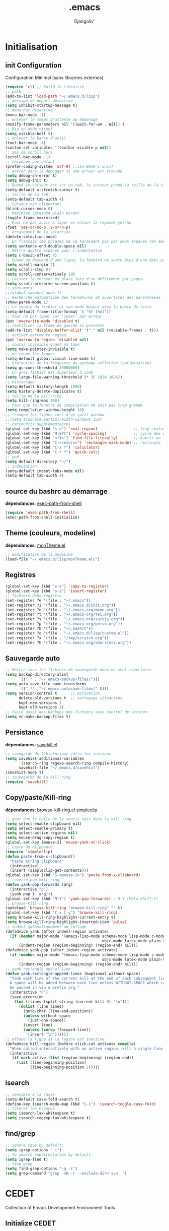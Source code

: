 * Emacs Congfiguration             :noexport:ARCHIVE:
#+AUTHOR: Djangoliv'
#+EMAIL: djangoliv@mailoo.org
#+LANGUAGE:  fr
#+EXPORT_SELECT_TAGS: export
#+EXPORT_EXCLUDE_TAGS: noexport notangle
#+OPTIONS: ^:nil
#+TITLE: .emacs
#+OPTIONS: toc:3
* Initialisation
** init Configuration
Configuration Minimal (sans librairies externes)
#+BEGIN_SRC emacs-lisp
  (require 'cl) ;; build-in librairie
  ;; path
  (add-to-list 'load-path "~/.emacs.d/lisp")
  ;; message de depart desactive
  (setq inhibit-startup-message t)
  ;; menu-bar desactive
  (menu-bar-mode -1)
  ;; Enlever le temps d'attente au demarage
  (modify-frame-parameters nil '((wait-for-wm . nil)) )
  ;; Bip en mode visuel
  (setq visible-bell t)
  ;; enlever la barre d'outil
  (tool-bar-mode -1)
  (custom-set-variables '(toolbar-visible-p nil))
  ;; pas de scroll bars
  (scroll-bar-mode -1)
  ;; encodage par defaut
  (prefer-coding-system 'utf-8) ;;iso-8859-1-unix)
  ;; entrer dans le debugger si une erreur est trouvée
  (setq debug-on-error t)
  (setq debug-init t)
  ;; Quand le curseur est sur un tab, le curseur prend la taille de la tab
  (setq-default x-stretch-cursor t)
  ;; taille de la tab
  (setq-default tab-width 4)
  ;; Curseur non clignotant
  (blink-cursor-mode 0)
  ;; Maximize (presque plein ecran)
  (toggle-frame-maximized)
  ;; Pour ne pas avoir a taper en entier la reponse yes/no
  (fset 'yes-or-no-p 'y-or-n-p)
  ;; ecrasement de la selection
  (delete-selection-mode)
  ;; En francais les phrases ne se terminent pas par deux espaces (en americain si)
  (setq sentence-end-double-space nil)
  ;; Mettre quatre espaces pour l'indentation
  (setq c-basic-offset 4)
  ;; Quand on descend d'une ligne, la fenetre ne saute plus d'une demi-page
  (setq scroll-margin 2)
  (setq scroll-step 0)
  (setq scroll-conservatively 10)
  ;; Laisser le curseur en place lors d'un défilement par pages.
  (setq scroll-preserve-screen-position t)
  ;; sous-mots
  ;;(global-subword-mode 1)
  ;; Recherche automatique des fermetures et ouvertures des parentheses
  (show-paren-mode 1)
  ;; Le chemin du fichier et son mode majeur dans la barre de titre
  (setq-default frame-title-format `( "%f [%m]"))
  ;; Pour ne par taper sur 'inser' par erreur
  (put 'overwrite-mode 'disabled t)
  ;; reutiliser la frame de gauche si presente
  (add-to-list 'display-buffer-alist '("." nil (reusable-frames . t)))
  ;; activer narrow to region
  (put 'narrow-to-region 'disabled nil)
  ;; souris invisible quand on tape
  (setq make-pointer-invisible t)
  ;; on coupe les lignes
  (setq-default global-visual-line-mode t)
  ;; Diminution de la frequence du garbage collector (optimisation)
  (setq gc-cons-threshold 20000000)
  ;; Un gros fichier est superieur à 35mb
  (setq large-file-warning-threshold (* 35 1024 1024))
  ;; historique
  (setq-default history-length 1000)
  (setq history-delete-duplicates t)
  ;; taille de la kill-ring
  (setq kill-ring-max 100)
  ;; Pour que la fenêtre de compilation ne soit pas trop grande
  (setq compilation-window-height 10)
  ;; tronque les lignes lors d'un split window
  ;;(setq truncate-partial-width-windows 150)
  ;; raccourcis supplémentaires
  (global-set-key (kbd "s-e") 'eval-region)                ;; lisp evaluation
  (global-set-key (kbd "M-SPC") 'cycle-spacing)            ;; cycle des espaces  init => 1 => 0 => init
  (global-set-key (kbd "<f1>") 'find-file-literally)       ;; Ouvrir un fichier sans son mode majeur
  (global-set-key (kbd "C-<return>") 'rectangle-mark-mode) ;; rectangle
  (global-set-key (kbd "C-x *") 'calculator)
  (global-set-key (kbd "C-* *") 'quick-calc)
  ;; pwd
  (setq default-directory "~/")
  ;; indentation
  (setq-default indent-tabs-mode nil)
  (setq-default tab-width 4)
 #+END_SRC
** source du bashrc au démarrage
*dépendances*: [[https://github.com/purcell/exec-path-from-shell][exec-path-from-shell]]
#+BEGIN_SRC emacs-lisp
  (require 'exec-path-from-shell)
  (exec-path-from-shell-initialize)
#+END_SRC
** Theme (couleurs, modeline)
*dépendances*: [[https://github.com/djangoliv/conf][monTheme.el]]
#+BEGIN_SRC emacs-lisp
  ;; modification de la modeLine
  (load-file "~/.emacs.d/lisp/monTheme.elc")
#+END_SRC
** Registres
  #+BEGIN_SRC emacs-lisp
    (global-set-key (kbd "s-s") 'copy-to-register)
    (global-set-key (kbd "s-i") 'insert-register)
    ;; fichiers dans registre
    (set-register ?e '(file . "~/.emacs"))
    (set-register ?i '(file . "~/.emacs.d/init.org"))
    (set-register ?o '(file . "~/.emacs-org/memo.org"))
    (set-register ?t '(file . "~/.emacs-org/tel.org"))
    (set-register ?s '(file . "~/.emacs-org/suivis.org"))
    (set-register ?p '(file . "~/.emacs-org/perso.org"))
    (set-register ?b '(file . "~/.bashrc"))
    (set-register ?c '(file . "~/.emacs.d/lisp/custom.el"))
    (set-register ?x '(file . "/tmp/scratch.org"))
    (set-register ?h '(file . "~/.emacs-org/shortcuts.org"))
  #+END_SRC
** Sauvegarde auto
#+BEGIN_SRC emacs-lisp
  ;; Mettre tous les fichiers de sauvegarde dans un seul repertoire
  (setq backup-directory-alist
        '(("." . "~/.emacs-backup-files/")))
  (setq auto-save-file-name-transforms
        `((".*" ,"~/.emacs-autosave-files/" t)))
  (setq version-control t      ;; activation
        delete-old-versions t  ;; nettoyage silencieux
        kept-new-versions 3
        kept-old-versions 1)
  ;; Faire aussi des backups des fichiers sous control de version
  (setq vc-make-backup-files t)
#+END_SRC
** Persistance
*dépendances*: [[https://github.com/tkf/savekill-el][savekill.el]]
#+BEGIN_SRC emacs-lisp
  ;; savegarde de l'historique entre les sessions
  (setq savehist-additional-variables
        '(search-ring regexp-search-ring compile-history)
        savehist-file "~/.emacs.d/savehist")
  (savehist-mode t)
  ;; sauvegarde de la kill-ring
  (require 'savekill)
#+END_SRC
** Copy/paste/Kill-ring
*dépendances*: [[https://github.com/browse-kill-ring/browse-kill-ring][browse-kill-ring.el]] [[https://github.com/rolandwalker/simpleclip][simpleclip]]
#+BEGIN_SRC emacs-lisp
  ;; pour que le colle de la souris soit dans la kill-ring
  (setq select-enable-clipboard nil)
  (setq select-enable-primary t)
  (setq select-active-regions nil)
  (setq mouse-drag-copy-region t)
  (global-set-key [mouse-2] 'mouse-yank-at-click)
  ;; copie du clipboard
  (require 'simpleclip)
  (defun paste-from-x-clipboard()
	"Paste string clipboard"
	(interactive)
	(insert (simpleclip-get-contents)))
  (global-set-key (kbd "S-<mouse-2>") 'paste-from-x-clipboard)
  ;; reverse pop kill ring
  (defun yank-pop-forwards (arg)
	(interactive "p")
	(yank-pop (- arg)))
  (global-set-key (kbd "M-Y") 'yank-pop-forwards) ; M-Y (Meta-Shift-Y)
  ;; browse-kill-ring
  (autoload 'browse-kill-ring "browse-kill-ring" "" t)
  (global-set-key (kbd "C-x C-y") 'browse-kill-ring)
  (setq browse-kill-ring-highlight-current-entry t)
  (setq browse-kill-ring-highlight-inserted-item 'pulse)
  ;; indent automatiquement au collage
  (defadvice yank (after indent-region activate)
	(if (member major-mode '(emacs-lisp-mode scheme-mode lisp-mode c-mode c++-mode
											 objc-mode latex-mode plain-tex-mode));; python-mode))
		(indent-region (region-beginning) (region-end) nil)))
  (defadvice yank-pop (after indent-region activate)
	(if (member major-mode '(emacs-lisp-mode scheme-mode lisp-mode c-mode c++-mode
											 objc-mode latex-mode plain-tex-mode));; python-mode))
		(indent-region (region-beginning) (region-end) nil)))
  ;; yank rectangle end-of-line
  (defun yank-rectangle-append-lines (&optional without-space)
	"Yank each line of the current kill at the end of each subsequent line.
	A space will be added between each line unless WITHOUT-SPACE which can
	be passed in via a prefix arg."
	(interactive "P")
	(save-excursion
	  (let ((lines (split-string (current-kill 0) "\n")))
		(dolist (line lines)
		  (goto-char (line-end-position))
		  (unless without-space
			(just-one-space))
		  (insert line)
		  (unless (zerop (forward-line))
			(insert "\n"))))))
  ;; efface la ligne si la region est inactive
  (defadvice kill-region (before slick-cut activate compile)
	"When called interactively with no active region, kill a single line instead."
	(interactive
	 (if mark-active (list (region-beginning) (region-end))
	   (list (line-beginning-position)
			 (line-beginning-position 2)))))
#+END_SRC
** isearch
#+BEGIN_SRC emacs-lisp
  ;; sensible a la casse
  (setq-default case-fold-search t)
  (define-key isearch-mode-map (kbd "C-c") 'isearch-toggle-case-fold)
  ;; tolerer les espaces
  (setq isearch-lax-whitespace t)
  (setq isearch-regexp-lax-whitespace t)
#+END_SRC
** find/grep
#+BEGIN_SRC emacs-lisp
  ;; Ignore case by default:
  (setq igrep-options "-i")
  ;; To search subdirectories by default:
  (setq igrep-find t)
  ;; find grep
  (setq find-grep-options "-q -i")
  (setq grep-command "grep -nH -r --exclude-dir='svn' ")
#+END_SRC
* CEDET
Collection of Emacs Development Environment Tools
** Initialize CEDET
*dépendances*: [[http://cedet.sourceforge.net/][cedet]] ([[http://sourceforge.net/p/cedet/git/ci/master/tree/][sources]]) et [[https://github.com/tuhdo/semantic-stickyfunc-enhance][stickyfunc-enhance]]
#+BEGIN_SRC emacs-lisp
  (ignore-errors ;; permet le reload du fichier
    (load-file "~/.emacs.d/cedet-git-master/cedet-devel-load.elc")
    (load-file "~/.emacs.d/cedet-git-master/cedet-contrib-load.elc"))
  (global-ede-mode 1)
  (add-to-list 'semantic-default-submodes 'global-semanticdb-minor-mode 1)
  (add-to-list 'semantic-default-submodes 'global-semantic-idle-scheduler-mode 1)
  (add-to-list 'semantic-default-submodes 'global-semantic-stickyfunc-mode 1)
  (add-to-list 'semantic-default-submodes 'global-semantic-highlight-func-mode 1)
  (add-to-list 'semantic-default-submodes 'global-semantic-idle-summary-mode t)
  (add-to-list 'semantic-default-submodes 'global-semantic-idle-completions-mode t)
  (add-to-list 'semantic-default-submodes 'global-srecode-minor-mode t)
  (semantic-mode) ;; Active le mode semantic
  (require 'stickyfunc-enhance) ;; multilines concatene dans la header line
#+END_SRC
** Initialize ECB
*dépendances*: [[https://github.com/alexott/ecb/][ecb]]
#+BEGIN_SRC emacs-lisp
  (add-to-list 'load-path "~/.emacs.d/ecb-master")
  (require 'ecb)
  (setq ecb-layout-name "left15")
  (setq ecb-tip-of-the-day nil)
#+END_SRC
* Tabbar
Avoir des tabs (et surtout des groupes)
** Initialisation
*dépendances*: [[https://github.com/dholm/tabbar][tabbar.el]]
#+BEGIN_SRC emacs-lisp
  ;(setq tabbar-use-images nil)
  ;; permet de ne pas afficher les buffers non pertinents (comme *scratch* par exemple):
  (when (require 'tabbar nil t)
    (setq tabbar-buffer-groups-function
          (lambda () (list "All Buffers")))
    (setq tabbar-buffer-list-function
          (lambda ()
            (remove-if
             (lambda(buffer)
               (or (string-match-p "TAGS" (buffer-name buffer))
                   (find (aref (buffer-name buffer) 0) " *" )))
             (buffer-list))))
    (tabbar-mode))
  ;; ?
  (setq table-time-before-update 0.1)
  ;; raccourcis
  (global-set-key (kbd "C-<next>") 'tabbar-forward-tab)
  (global-set-key (kbd "C-<prior>") 'tabbar-backward-tab)
  (global-set-key (kbd "C-c C-t") 'tabbar-local-mode) ;; switch tabbar (header-line)
 #+END_SRC
** apparences
#+BEGIN_SRC emacs-lisp
  ;; Apparence tabbar custom color
  (setq tabbar-background-color "DarkSlateGray") ;; the color of the tabbar background
  (set-face-attribute
   'tabbar-unselected nil
   :foreground "gainsboro")
  (setq tabbar-tab-label-function (lambda (tab) (format " %s " (car tab)))) ; ajoute des espaces autours des labels
#+END_SRC
** groupes
#+BEGIN_SRC emacs-lisp
  ;; tabbar group
  (defun tabbar-buffer-groups ()
    (list
     (cond
      ((eq major-mode 'dired-mode)
       "Dired"
       )
      ((eq major-mode 'image-dired-thumbnail)
       "Image-Dired"
       )
      ((eq major-mode 'term-mode)
       "Term"
       )
      ((eq major-mode 'org-mode)
       "ORG"
       )
      ((eq major-mode 'nxml-mode)
       "NXML"
       )
      ((eq major-mode 'csv-mode)
       "CSV"
       )
      ((eq major-mode 'text-mode)
       "TEXT"
       )
      ((or (string-equal "." (substring (buffer-name) 0 1)) (eq major-mode 'emacs-lisp-mode))
       "Conf Buffer"
       )
      (t
       "User Buffer"))))
  (setq tabbar-buffer-groups-function 'tabbar-buffer-groups)
  (global-set-key (kbd "M-+") 'tabbar-backward-group)
  (global-set-key (kbd "M--") 'tabbar-forward-group)
 #+END_SRC
** kill buffers
#+BEGIN_SRC emacs-lisp
  ;; tabbar close when kill-buffer
  (defun resently-used-buffer ()
    (other-buffer (current-buffer) 1))
  (setq tabbar-groups-hash (make-hash-table :test 'equal))
  (defun tabbar-init-groups-name ()
    (interactive)
    (setq tabbar-groups-hash (make-hash-table :test 'equal)))
  (defun tabbar-remove-killed-buffers ()
    (let ((entry (loop for k being the hash-keys
                       in tabbar-groups-hash
                       using (hash-values v)
                       collect (cons k v))))
      (tabbar-init-groups-name)
      (mapcar (lambda (e)
                (if (buffer-live-p (car e))
                    (tabbar-set-group-name (car e) (cdr e))))
              entry)))
  (global-set-key (kbd "C-x k") '(lambda ()
                       (interactive)
                       (tabbar-backward-tab) ; petite feinte pour rester dans le meme tabset
                       (tabbar-forward-tab)
                       (kill-buffer)
                       (tabbar-remove-killed-buffers)
                       ))
  (remove-hook 'kill-buffer-hook 'tabbar-buffer-track-killed)
  ;; Fermeture de tous les buffer sauf le courant
  (defun kill-all-other-buffers ()
    "Kill all other buffers."
    (interactive)
    (mapc 'kill-buffer (delq (current-buffer) (buffer-list))))
  (global-set-key (kbd "s-k") 'kill-all-other-buffers)
 #+END_SRC
** Terminal dans des tabs
*dépendances*: [[https://github.com/emacsmirror/multi-term][multi-term.el]]
#+BEGIN_SRC emacs-lisp
  ;; Permet d'avoir un term dans une tab de tabbar
  (defun my-run-term ()
    "Lance le terminal dans la fenetre courante nom 'Term #', donc il est possible de lancer plusieurs terminaux"
    (interactive)
    (require 'multi-term)
    (command-execute 'multi-term)
    (setq-default truncate-lines nil)
    (if (not (boundp 'term-number))
        (defvar term-number 1 "term index in the current emacs session") )
    (rename-buffer (concat "Term " (int-to-string term-number)))
    (setq term-number (+ 1 term-number)))
  (global-set-key (kbd "M-&") 'my-run-term) ;; mappe sur M-&
 #+END_SRC
** tabbar more
*dépendances*: [[https://github.com/djangoliv/conf][tabbar-more.el]]
#+BEGIN_SRC emacs-lisp
  ;; possibilité de reorganiser les tabs
  ;;(defun tabbar-add-sort ()
    (interactive)
    (load-file "~/.emacs.d/lisp/tabbar-more.elc");;)
 #+END_SRC
* Major-modes
** Text-mode
 #+BEGIN_SRC emacs-lisp
   ;; fichier en text-mode
   (add-to-list 'auto-mode-alist '("TODO\\'" . text-mode))
   (add-to-list 'auto-mode-alist '("README\\'" . text-mode))
   (add-to-list 'auto-mode-alist '("Readme\\'" . text-mode))
   ;; underscore ne separe pas les mots
   (modify-syntax-entry ?_ "w" text-mode-syntax-table)
 #+END_SRC
** Dired
*** Initialisation
#+BEGIN_SRC emacs-lisp
  ;; chargement
  (require 'dired)
  ;; apparence
  (setq dired-listing-switches "-lah --time-style long")
  ;; wdired permet le changement des permissions
  (setq wdired-allow-to-change-permissions t)
  ;; find-dired options
  (setq find-ls-option '("-print0 | xargs -0 ls -ld" . "-ld"))
  ;; repertoire de copie par defaut
  (setq dired-dwim-target t)
  ;; couleur par type de fichier
  (setq dired-filetype-plain-regexp "^  .*\\.\\(TXT\\|txt\\|Txt\\|ini\\|INI\\|lrc\\|org\\|log\\|conf\\|CFG\\|cfg\\|properties\\|config\\|diff\\|patch\\|ebuild\\|inf\\|cnf\\|example\\|sample\\|default\\|m4\\|PARAM\\)$")
  (setq dired-filetype-xml-regexp "^  .*\\.\\(html?\\|HTML?\\|xml\\|XML\\|xsl\\|xsd\\|rng\\|dtd\\|mht\\|jsp\\|asp\\|js\\|xaml\\|gml\\|GML\\|XSD\\|kml\\|KML\\)$")
  ;; récursivité
  (setq dired-recursive-copies 'always)
  (setq dired-recursive-deletes 'always)
 #+END_SRC
*** tris dans Dired
#+BEGIN_SRC emacs-lisp
  (defvar dired-sort-map (make-sparse-keymap))
  (define-key dired-mode-map "s" dired-sort-map)
  (defun dired-sort-by-size (arg)
    "sort by Size"
    (interactive "P")
    (if (equal arg nil)
        (setq params " -S")
      (setq params " -Sr"))
    (dired-sort-other (concat dired-listing-switches params)))
  (defun dired-sort-by-extension (arg)
    "sort by eXtension"
    (interactive "P")
    (if (equal arg nil)
        (setq params " -X")
      (setq params " -Xr"))
    (dired-sort-other (concat dired-listing-switches params)))
  (defun dired-sort-by-time (arg)
    "sort by Time"
    (interactive "P")
    (if (equal arg nil)
        (setq params " -t")
      (setq params " -tr"))
    (dired-sort-other (concat dired-listing-switches params)))
  (defun dired-sort-by-Name (arg)
    "sort by Name"
    (interactive "P")
    (if (equal arg nil)
        (setq params " -N")
      (setq params " -Nr"))
    (dired-sort-other (concat dired-listing-switches params)))
  (define-key dired-sort-map "s" 'dired-sort-by-size)
  (define-key dired-sort-map "x" 'dired-sort-by-extension)
  (define-key dired-sort-map "t" 'dired-sort-by-time)
  (define-key dired-sort-map "n" 'dired-sort-by-Name)
  (define-key dired-sort-map "?" (lambda () "sort help" (interactive) (message "s Size; x eXtension; t Time; n Name;")))
  ;;(require 'dired-sort-menu)
  ;;(define-key dired-mode-map (kbd "<down-mouse-3>") 'dired-sort-menu-popup)
#+END_SRC
*** (de)compression
#+BEGIN_SRC emacs-lisp
  ;; compress
  (define-key dired-mode-map "c" 'dired-do-compress-to)
  (defvar dired-compress-files-alist
  '(("\\.tar\\.gz\\'" . "tar -c %i | gzip -c9 > %o")
    ("\\.tgz\\'" . "tar -czf %i > %o")
    ("\\.zip\\'" . "zip %o -r --filesync %i")))
#+END_SRC
*** Couleurs des fichiers
*dépendances*: [[https://github.com/jixiuf/dired-filetype-face][dired-filetype-face.el]]
#+BEGIN_SRC emacs-lisp
  (require 'dired-filetype-face)
#+END_SRC
*** omit
#+BEGIN_SRC emacs-lisp
  (require 'dired-x) ;; build-in librairie
  (define-key dired-mode-map (kbd "M-o") 'dired-omit-mode)
  (setq-default dired-omit-files-p t)
  (setq dired-omit-files (concat dired-omit-files "\\|^\\..+$"))
  (setq-default dired-omit-extensions '(".pyc" ".class" ".o" ".elc" "~"))
 #+END_SRC
*** raccourcis
#+BEGIN_SRC emacs-lisp
  (define-key dired-mode-map (kbd "<return>") 'dired-find-alternate-file)
  (define-key dired-mode-map (kbd "<right>") 'dired-find-file)
  (define-key dired-mode-map (kbd "^") '(lambda () (interactive) (find-alternate-file "..")))
  (define-key dired-mode-map (kbd "f") 'dired-name-filter-only-show-matched-lines)
#+END_SRC
*** dired-isearch
*dépendances*: [[http://www.emacswiki.org/emacs/dired-isearch.el][dired-isearch.el]]
#+BEGIN_SRC emacs-lisp
  ;; dired-isearch (permet de rechercher uniquement sur le nom des fichiers)
  (autoload 'dired-isearch-forward "dired-isearch" "" t)
  (autoload 'dired-isearch-backward "dired-isearch" "" t)
  (autoload 'dired-isearch-forward-regexp "dired-isearch" "" t)
  (autoload 'dired-isearch-backward-regexp "dired-isearch" "" t)
  (define-key dired-mode-map (kbd "C-s") 'dired-isearch-forward)
  (define-key dired-mode-map (kbd "C-r") 'dired-isearch-backward)
  (define-key dired-mode-map (kbd "ESC C-s") 'dired-isearch-forward-regexp)
  (define-key dired-mode-map (kbd "ESC C-r") 'dired-isearch-backward-regexp)
  ;; filtrer dired comme avec isearch
  (defun dired-filter-on-names(filter-regexp)
    (interactive "s(only show matched):")
    (let ((dired-marker-char 16)
          (files (directory-files default-directory t)))
      (save-excursion
        (dolist (file files)
          (when (and (dired-goto-file  (expand-file-name file))
                     (not (string= "" filter-regexp))
                     (string-match filter-regexp (file-name-nondirectory file)))
            (dired-mark 1)
            )))
      (dired-toggle-marks)
      (dired-do-kill-lines nil (concat "Filter:'" filter-regexp "' omitted %d line%s"))
      (dired-move-to-filename)))
 #+END_SRC
*** ediff sur deux fichiers marqués
#+BEGIN_SRC emacs-lisp
  (defun ediff-dired ()
    (interactive)
    (let* ((marked-files (dired-get-marked-files nil nil))
           (other-win (get-window-with-predicate
                       (lambda (window)
                         (with-current-buffer (window-buffer window)
                           (and (not (eq window (selected-window)))
                                (eq major-mode 'dired-mode))))))
           (other-marked-files (and other-win
                                    (with-current-buffer (window-buffer other-win)
                                      (dired-get-marked-files nil)))))
      (cond ((= (length marked-files) 2)
             (ediff-files (nth 0 marked-files)
                          (nth 1 marked-files)))
            ((and (= (length marked-files) 1)
                  (= (length other-marked-files) 1))
             (ediff-files (nth 0 marked-files)
                          (nth 0 other-marked-files)))
            (t (error "mark exactly 2 files, at least 1 locally")))))
  ;; diff dired (= sur fichiers region[mark point] dans dired ignore space)
  (add-hook 'dired-load-hook
            (lambda ()
              (define-key dired-mode-map (kbd "s-=") 'ediff-dired)))
  (setq diff-switches "-u --ignore-all-space")
#+END_SRC
*** (un)mark backward
#+BEGIN_SRC emacs-lisp
  ;; mark backward
  (defun dired-mark-backward ()
    (interactive)
    (call-interactively 'dired-mark)
    (call-interactively 'dired-previous-line)
    (call-interactively 'dired-previous-line))
  ;; unmark backward
  (defun dired-unmark-backward ()
    (interactive)
    (call-interactively 'dired-unmark)
    (call-interactively 'dired-previous-line)
    (call-interactively 'dired-previous-line))
  (define-key dired-mode-map (kbd "s-m") 'dired-mark-backward)
  (define-key dired-mode-map (kbd "s-u") 'dired-unmark-backward)
#+END_SRC
*** subtree insert
#+BEGIN_SRC emacs-lisp
  (require 'dired-subtree)
  (setq dired-subtree-use-backgrounds nil)
  (define-key dired-mode-map (kbd "i") 'dired-subtree-insert)
  (define-key dired-mode-map (kbd "I") 'dired-subtree-remove)
#+END_SRC
** Org-Mode
*** init
*dépendances*: [[http://orgmode.org/][org-mode]]  [[https://github.com/sabof/org-bullets][org-bullets.el]] [[http://ditaa.sourceforge.net/][ditaa]]
#+BEGIN_SRC emacs-lisp
  ;; initialisation
  (setq org-ellipsis " ••• ")
  (setq org-startup-indented t)
  (setq org-indent-mode t)
  (setq org-hide-leading-stars t)
  (setq org-use-speed-commands t)
  (setq org-hide-emphasis-markers t)
  (setq org-src-fontify-natively t)   ;; fontify code in code blocks
  (setq org-src-tab-acts-natively t)   ;; indentation des block sources
  (modify-coding-system-alist 'file "\\.org\\'" 'utf-8)
  (setq org-cycle-separator-lines 0)
  ;; theme+
  (require 'org-bullets)
  (add-hook 'org-mode-hook (lambda () (org-bullets-mode 1)))
  (add-hook 'org-mode-hook (lambda ()
                             (global-set-key (kbd "s-<escape>") 'hide-sublevels)   ;; tout plier
                             (defadvice org-open-at-point (around org-open-at-point-choose-browser activate)
                               (let ((browse-url-browser-function 'browse-url-generic))
                                 ad-do-it))
                             (setq indent-tabs-mode nil)
                             (setq-local ac-auto-start 8)
                             (setq-local line-spacing '0.1)
                             (setq-local company-minimum-prefix-length 5)))
  ;; raccourci
  (eval-after-load "org"
    '(progn
       (define-key org-mode-map (kbd "C-M-<return>") 'org-insert-heading-after-current)
       (define-key org-mode-map (kbd "s-<tab>") 'outline-hide-subtree)
       (define-key org-mode-map (kbd "C-c s") 'org-goto)
       (define-key org-mode-map (kbd "M-s-<up>") 'drag-stuff-up)
       (define-key org-mode-map (kbd "M-s-<down>") 'drag-stuff-down)))
#+END_SRC
*** babel
#+BEGIN_SRC emacs-lisp
  ;; execution
  (org-babel-do-load-languages
   'org-babel-load-languages
   '((sh . t)
     (latex . t)
     (emacs-lisp . nil)
     (ditaa . t)
     (dot . t)
     (plantuml . t)
     (python . t)))
  ;; dita
  (setq org-ditaa-jar-path "~/Outils/ditaa/ditaa0_9.jar")
  ;; plantuml
  (setq org-plantuml-jar-path "~/.emacs.d/plantuml/plantuml.jar")
  ;; ipython
  (add-to-list 'load-path "/home/giorgis/Outils/emacs/ob-ipython-master")
  (require 'ob-ipython)
  ;; don't prompt me to confirm everytime I want to evaluate a block
  (setq org-confirm-babel-evaluate nil)   
  ;; display/update images in the buffer after I evaluate
  (add-hook 'org-babel-after-execute-hook 'org-display-inline-images 'append)
#+END_SRC
*** export
*dépendances* [[https://github.com/kinjo/org-impress-js.el][org-impress.el]]
#+BEGIN_SRC emacs-lisp
  ;; export HTML avec css ("~/.emacs.d/org-style.css")
  (defun my-org-inline-css-hook (exporter)
    "Insert custom inline css"
    (when (eq exporter 'html)
      (let* ((dir (ignore-errors (file-name-directory (buffer-file-name))))
             (path (concat dir "style.css"))
             (homestyle (or (null dir) (null (file-exists-p path))))
             (final (if homestyle "~/.emacs.d/org-style.css" path)))
        (setq org-html-head-include-default-style nil)
        (setq org-html-head (concat
                             "<style type=\"text/css\">\n"
                             "<!--/*--><![CDATA[/*><!--*/\n"
                             (with-temp-buffer
                               (insert-file-contents final)
                               (buffer-string))
                             "/*]]>*/-->\n"
                             "</style>\n")))))
  ;;(add-hook 'org-export-before-processing-hook 'my-org-inline-css-hook)
  ;; export pied de page
  (setq org-html-validation-link nil)
  (setq org-html-postamble t)
  (setq org-html-postamble-format
        '(("en" "<p class=\"author\">Author: %a (%e)</p>\n<p class=\"date\">Date: %T</p>")))
  ;; export presentation (org-reveal)
  (eval-after-load "org"
    '(progn
       (add-to-list 'load-path "~/.emacs.d/org-impress-js.el")
       (require 'ox-impress-js)
       ))
#+END_SRC
*** bloc generation
#+BEGIN_SRC emacs-lisp
  (defun org-begin-template ()
    "Make a template at point."
    (interactive)
    (if (org-at-table-p)
        (call-interactively 'org-table-rotate-recalc-marks)
      (let* ((choices '(("s" . "SRC")
                        ("e" . "EXAMPLE")
                        ("q" . "QUOTE")
                        ("v" . "VERSE")
                        ("c" . "CENTER")
                        ("l" . "LaTeX")
                        ("h" . "HTML")
                        ("a" . "ASCII")))
             (key
              (key-description
               (vector
                (read-key
                 (concat (propertize "Template type: " 'face 'minibuffer-prompt)
                         (mapconcat (lambda (choice)
                                      (concat (propertize (car choice) 'face 'font-lock-type-face)
                                              ": "
                                              (cdr choice)))
                                    choices
                                    ", ")))))))
        (let ((result (assoc key choices)))
          (when result
            (let ((choice (cdr result)))
              (cond
               ((region-active-p)
                (let ((start (region-beginning))
                      (end (region-end)))
                  (goto-char end)
                  (insert "#+END_" choice "\n")
                  (goto-char start)
                  (insert "#+BEGIN_" choice "\n")))
               (t
                (insert "#+BEGIN_" choice "\n")
                (save-excursion (insert "#+END_" choice))))))))))

  ;;bind to key
  (define-key org-mode-map (kbd "C-<") 'org-begin-template)
  #+END_SRC
** Calendrier/Agenda
*dépendances*: [[https://github.com/matthieucan/dotfiles/blob/master/emacs/.emacs.d/french-holidays.el][french-holidays.el]]
#+BEGIN_SRC emacs-lisp
  ;; format jour/mois/an
  (setq european-calendar-style t)
  ;; la semaine commence le lundi
  (setq calendar-week-start-day 1)
  ;; jours et mois en francais
  (defvar calendar-day-abbrev-array
    ["dim" "lun" "mar" "mer" "jeu" "ven" "sam"])
  (defvar calendar-day-name-array
    ["dimanche" "lundi" "mardi" "mercredi" "jeudi" "vendredi" "samedi"])
  (defvar calendar-month-abbrev-array
    ["jan" "fev" "mar" "avr" "mai" "jun"
     "jul" "aou" "sep" "oct" "nov" "dec"])
  (defvar calendar-month-name-array
    ["janvier" "fevrier" "mars" "avril" "mai" "juin"
     "juillet" "aout" "septembre" "octobre" "novembre" "decembre"])
  ;; agenda
  (eval-after-load "calendar"
    '(progn
       ;; vacances
       (require 'french-holidays)
	   (setq calendar-holidays holiday-french-holidays)
       (setq mark-holidays-in-calendar t)
       ;; agenda
       (setq mark-diary-entries-in-calendar t)
       ;; la date du jour
       (add-hook 'today-visible-calendar-hook 'calendar-mark-today)))
#+END_SRC
** latex (auctex)
*dépendances*: https://www.gnu.org/software/auctex/
#+BEGIN_SRC emacs-lisp
  (when (locate-library "auctex.el")
    (load "auctex.el" nil t t)
    (load "preview-latex.el" nil t t)
    (setq TeX-auto-save t)
    (setq TeX-parse-self t)
    (setq-default TeX-master nil)
    (setq TeX-PDF-mode t))
 #+END_SRC
** plantuml
*dépendances*: [[https://github.com/zwz/plantuml-mode][plantuml-mode.el]] [[http://fr.plantuml.com/download.html][plantuml.jar]]
#+BEGIN_SRC emacs-lisp
  (autoload 'plantuml-mode "plantuml-mode" "" t)
  (add-to-list 'auto-mode-alist '("\\.uml\\'" . plantuml-mode))
  (setq plantuml-jar-path "~/.emacs.d/plantuml/plantuml.jar")
  (global-set-key (kbd "C-c p") 'plantuml-run-and-display)
 #+END_SRC
** gnuplot
*dépendances*: [[https://github.com/bruceravel/gnuplot-mode][gnuplot-mode]]
#+Begin_SRC emacs-lisp
  (setq gnuplot-program "/usr/local/bin/gnuplot")
  (setq auto-mode-alist (append '(("\\.\\(gp\\|gnuplot\\)$" . gnuplot-mode)) auto-mode-alist))
  (autoload 'gnuplot-mode "gnuplot-mode" "" t)
 #+END_SRC
** graphviz
*dépendances*: [[https://github.com/ppareit/graphviz-dot-mode][graphviz-dot-mode.el]]
#+BEGIN_SRC emacs-lisp
   (autoload 'graphviz-dot-mode "graphviz-dot-mode" "" t)
   (add-to-list 'auto-mode-alist '("\\.dot\\'" . graphviz-dot-mode))
 #+END_SRC
** ps2pdf
*dépendances*: [[http://www.emacswiki.org/emacs/ps2pdf.el][ps2pdf.el]]
#+BEGIN_SRC emacs-lisp
  (autoload 'ps2pdf-from-buffer "ps2pdf" "" t)
  (autoload 'ps2pdf-from-region "ps2pdf" "" t)
 #+END_SRC
** crontab
*dépendances*: [[http://web.archive.org/web/20080716014153/http://www.mahalito.net/~harley/elisp/crontab-mode.el][crontab-mode.el]]
#+BEGIN_SRC emacs-lisp
   (autoload 'crontab-mode "crontab-mode" "" t)
 #+END_SRC
** Goby
*dépendances*: [[https://github.com/kazu-yamamoto/Goby/commits/master/goby.el][goby]]
#+BEGIN_SRC emacs-lisp
  ;;;;;;; GOBY http://www.mew.org/~kazu/proj/goby/en/usage.html
  ;; M-x goby => find-file sample.gby => C-c ; v
  (add-to-list 'load-path "~/.emacs.d/Goby-master")
  (autoload 'goby "goby" nil t)
  (setq goby-helvetica "arial")
  (setq goby-times "times new roman")
  (setq goby-courier "courier new")
  (setq goby-use-advanced-window-manager t)
#+END_SRC
** Markdown
*dépendances*: [[https://github.com/defunkt/markdown-mode][markdown-mode.el]]
#+BEGIN_SRC emacs-lisp
  (autoload 'markdown-mode "markdown-mode" "Major mode for editing Markdown files" t)
  (add-to-list 'auto-mode-alist '("\\.text\\'" . markdown-mode))
  (add-to-list 'auto-mode-alist '("\\.markdown\\'" . markdown-mode))
  (add-to-list 'auto-mode-alist '("\\.md\\'" . markdown-mode))
  ;; preview in eww
  (autoload 'eww-mode "eww" "" t)
  (defun markdown-preview-buffer ()
    (interactive)
    (if (get-buffer "*html*")
        (kill-buffer "*html*"))
    (let* ((buf-this (buffer-name (current-buffer)))
           (buf-html (get-buffer-create
                      (format "*preview (%s)*" buf-this))))
      (markdown-other-window (buffer-name buf-html))
      (eww-mode)
      (shr-render-buffer buf-html)
      (kill-buffer buf-html)))
#+END_SRC
** eimp (manipulation d'image)
*dépendances*: [[https://github.com/AndreaCrotti/Emacs-configuration/blob/master/site-lisp/eimp.el][eimp.el]]
#+BEGIN_SRC emacs-lisp
  ;; image manipulation
  (autoload 'eimp-mode "eimp" "Emacs Image Manipulation Package." t)
  (add-hook 'image-mode-hook 'eimp-mode)
#+END_SRC
* Minor-Modes and Helper Functions
** undo-tree
*dépendances*: [[https://github.com/emacsmirror/undo-tree][undo-tree.el]]
#+BEGIN_SRC emacs-lisp
  (require 'undo-tree)
  (global-undo-tree-mode 1)
  (setq undo-tree-auto-save-history 1)
  (setq-default undo-tree-history-directory-alist (quote (("." . "~/.emacs-undo-files/"))))
#+END_SRC
** FFAP amelioration
#+BEGIN_SRC emacs-lisp
  ;; Ffap ouvre sans confirm
  ;; remplace TRAVAIL par DEBUG ou KEEP si necessaire
  ;; lit le numero de ligne (si present) apres le signe : (suivi ou non d'un espace) ou apres line
  (defun find-file-at-cursor-replace ()
    (interactive)
    (setq line-number (and (string-match ":[0-9]+" (thing-at-point 'line))
                           (substring (thing-at-point 'line) (1+ (match-beginning 0)) (match-end 0))))
    (if (equal line-number nil)
        (setq line-number (and (string-match "line [0-9]+" (thing-at-point 'line))
                               (substring (thing-at-point 'line) (+ 5 (match-beginning 0)) (match-end 0)))))
    (if (equal line-number nil)
        (setq line-number (and (string-match ": [0-9]+" (thing-at-point 'line))
                               (substring (thing-at-point 'line) (+ 5 (match-beginning 0)) (match-end 0)))))
    (if (equal line-number nil)
        (setq line-number "0"))
    (let ( (path (if (region-active-p)
                     (buffer-substring-no-properties (region-beginning) (region-end))
                   (thing-at-point 'filename) ) ))
      (if (string-match-p "\\`https?://" path)
          (browse-url path)
        (progn ; not starting http://
          (if (file-exists-p (replace-regexp-in-string "elc" "el" path ))
              (find-file (replace-regexp-in-string "elc" "el" path ))
            (if (file-exists-p (substitute-in-file-name path))
                (find-file (substitute-in-file-name path))
              (if (file-exists-p (concat path ".el"))
                  (find-file (concat path ".el"))
                (if (file-exists-p (replace-regexp-in-string ":" "" path ))
                    (find-file (replace-regexp-in-string ":" "" path ))
                  (if (file-exists-p (replace-regexp-in-string "TRAVAIL" "DEBUG" path ))
                      (find-file (replace-regexp-in-string "TRAVAIL" "DEBUG" path ))
                    (if (file-exists-p (replace-regexp-in-string "TRAVAIL" "DEBUG" path ))
                        (find-file (replace-regexp-in-string "TRAVAIL" "KEEP" path ))
                      (if (file-exists-p (replace-regexp-in-string "$i" "0" path ))
                          (find-file (replace-regexp-in-string "$i" "0" path ))
                        (if (file-exists-p (concat "~/workspaces/proj1/trunk/" path))
                            (find-file (concat "~/workspaces/proj1/trunk/" path))
                          (if (file-exists-p (concat "~/workspaces/proj1/trunk/src/main" path))
                              (find-file (concat "~/workspaces/proj1/trunk/src/main" path))
                            (if (file-exists-p (concat "~/workspaces/PROJ3/" path))
                                (find-file (concat "~/workspaces/PROJ3/" path))
                              (if (file-exists-p (concat "~/workspaces/proj2/trunk/" path))
                                  (find-file (concat "~/workspaces/proj2/trunk/" path))
                              (when (y-or-n-p (format "file doesn't exist: '%s'. Create?" path))
                                (find-file path ))))))))))))))))
    (goto-line (string-to-number line-number)))
  (global-set-key (kbd "C-<f1>") 'find-file-at-cursor-replace)
  ;; ffap avec la sourie (Ctrl click-droit)
  (global-set-key [S-mouse-3] 'ffap-at-mouse)
#+END_SRC
** hungry-backspace
 #+BEGIN_SRC emacs-lisp
   (defun hungry-backspace (arg)
     "Deletes preceding character or all whitespaces."
     (interactive "*P")
     (let ((here (point)))
       (skip-chars-backward " \t")
       (if (/= (point) here)
           (delete-region (point) here)
         (delete-backward-char 1))))
   (global-set-key (kbd "s-<backspace>") 'hungry-backspace)
 #+END_SRC
** copy/delete/kill line
*** copie sans couper
#+BEGIN_SRC emacs-lisp
  (defun copy-line (&optional arg)
    (interactive "P")
    (toggle-read-only 1)
    (kill-line arg)
    (toggle-read-only 0))
  (setq-default kill-read-only-ok t)
  (global-set-key (kbd "C-c C-k") 'copy-line)
#+END_SRC
*** kill-line sans copy dans la kill-ring
#+BEGIN_SRC emacs-lisp
   (defun delete-line ()
     (interactive)
     (delete-region
      (point)
      (save-excursion
        (move-end-of-line 1) (point)))
     (delete-char 1))
#+END_SRC
*** backward-kill-line sans copy dans la kill-ring
#+BEGIN_SRC emacs-lisp
   (defun backward-delete-line ()
     (interactive)
     (delete-region
      (point)
      (save-excursion (beginning-of-line 1) (point))))
   (global-set-key (kbd "S-<backspace>") 'backward-delete-line)
#+END_SRC
*** Raccourci comme C-k, mais permettant de couper du curseur vers la gauche
#+BEGIN_SRC emacs-lisp
   (defun backward-kill-line ()
     "Kill backward from point to beginning of line"
     (interactive) (kill-line 0))
   (global-set-key (kbd "M-<backspace>") 'backward-kill-line)
  #+END_SRC
*** Dupliquer la ligne precedente (vi like)
#+BEGIN_SRC emacs-lisp
  (defun copy-from-above-command (&optional arg)
    (interactive "P")
    (let ((cc (current-column)) n (string ""))
      (save-excursion
        (beginning-of-line)
        (backward-char 1)
        (skip-chars-backward "\ \t\n")
        (move-to-column cc)
        ;; Default is enough to copy the whole rest of the line.
        (setq n (if arg (prefix-numeric-value arg) (point-max)))
        ;; If current column winds up in middle of a tab,
        ;; copy appropriate number of "virtual" space chars.
        (if (< cc (current-column))
            (if (= (preceding-char) ?\t)
                (progn
                  (setq string (make-string (min n (- (current-column) cc)) ?\s))
                  (setq n (- n (min n (- (current-column) cc)))))
              ;; In middle of ctl char => copy that whole char.
              (backward-char 1)))
        (setq string (concat string (buffer-substring
                                     (point)
                                     (min (line-end-position)
                                          (+ n (point)))))))
      (insert string)))
  (global-set-key (kbd "s-y") 'copy-from-above-command)
#+END_SRC
** Search/Replace
*** visual replace-regexp
*dépendances*: [[https://github.com/benma/visual-regexp.el][visual-regexp.el]]
#+BEGIN_SRC emacs-lisp
  (autoload 'vr/query-replace "visual-regexp" nil t)
  (global-set-key (kbd "C-M-%") 'vr/query-replace)
#+END_SRC
*** isearch-occur
#+BEGIN_SRC emacs-lisp
  ;; occur a partir de la recherche
  (define-key isearch-mode-map (kbd "C-o") 'isearch-occur)
  (defun isearch-occur ()
    (interactive)
    (let ((case-fold-search isearch-case-fold-search))
      (occur (if isearch-regexp isearch-string (regexp-quote isearch-string)))))
#+END_SRC
*** Supprimer toutes les lettres inutiles dans isearch
	#+BEGIN_SRC emacs-lisp
      (defun isearch-delete-something ()
        (interactive)
        (if (= 0 (length isearch-string))
            (ding)
          (setq isearch-string
                (substring isearch-string
                           0
                           (or (isearch-fail-pos) (1- (length isearch-string)))))
          (setq isearch-message
                (mapconcat #'isearch-text-char-description isearch-string "")))
        (if isearch-other-end (goto-char isearch-other-end))
        (isearch-search)
        (isearch-push-state)
        (isearch-update))
      (define-key isearch-mode-map (kbd "<backspace>") 'isearch-delete-something)
   #+END_SRC
*** zap-to-char
*dépendances*: [[https://github.com/cute-jumper/avy-zap][avy-zap.el]] [[https://github.com/thierryvolpiatto/zop-to-char][zop-o-char.el]]
#+BEGIN_SRC emacs-lisp
  (autoload 'avy-zap-up-to-char-dwim "avy-zap")
  (autoload 'zop-to-char "zop-to-char" nil t)
  (global-set-key (kbd "M-z") 'avy-zap-up-to-char-dwim)
  (global-set-key (kbd "M-Z") 'zop-to-char)
#+END_SRC
*** isearch-use-region
#+BEGIN_SRC emacs-lisp
  (defun region-as-string ()
    (buffer-substring (region-beginning)
                      (region-end)))
  (defun isearch-forward-use-region ()
    (interactive)
    (when (region-active-p)
      (add-to-history 'search-ring (region-as-string))
      (deactivate-mark))
    (call-interactively 'isearch-forward))
  (global-set-key (kbd "C-S-s") 'isearch-forward-use-region)
  (defun isearch-backward-use-region ()
    (interactive)
    (when (region-active-p)
      (add-to-history 'search-ring (region-as-string))
      (deactivate-mark))
    (call-interactively 'isearch-backward))
  (global-set-key (kbd "C-S-r") 'isearch-forward-use-region)
#+END_SRC
** Drag Stuff
*dépendances*: [[https://github.com/rejeep/drag-stuff.el][drag-stuff.el]]
 #+BEGIN_SRC emacs-lisp
   ;; deplacement d'entitee mot region ligne...
   (require 'drag-stuff)
   (drag-stuff-global-mode t)
   (add-to-list 'drag-stuff-except-modes 'org-mode) ;; org-mode gere mieux tout seul
 #+END_SRC
** Expand Region
*dépendances*: [[https://github.com/magnars/expand-region.el][expand-region]]
#+BEGIN_SRC emacs-lisp
  ;; expand region
  (add-to-list 'load-path "~/.emacs.d/expand-region.el-master")
  (autoload 'er/expand-region "expand-region" nil t)
  (global-set-key (kbd "C-@") 'er/expand-region)
  (global-set-key (kbd "C-M-@") 'er/contract-region)
#+END_SRC
** Ediff
*** Initialisation
#+BEGIN_SRC emacs-lisp
  ;; initialisation
  (autoload 'ediff-buffers "ediff" "Intelligent Emacs interface to diff" t)
  (autoload 'ediff-files "ediff" "Intelligent Emacs interface to diff" t)
  (autoload 'ediff-files-remote "ediff" "Intelligent Emacs interface to diff")
  ;; restore la configuration à la fin
  (winner-mode)
  (add-hook 'ediff-after-quit-hook-internal 'winner-undo)
  ;; ediff horizontal
  (setq ediff-split-window-function 'split-window-horizontally)
  ;; evite la frame supplementaire
  (setq ediff-window-setup-function 'ediff-setup-windows-pproj3n)
  ;; raccourci
  (global-set-key (kbd "s-=") 'ediff-buffers)
#+END_SRC
*** ediff par caractere (pas par mot)
#+BEGIN_SRC emacs-lisp
  (setq-default ediff-forward-word-function 'forward-char)
  (defun ediff-toggle-word-char ()
    (interactive)
    (if (equal 'forward-char ediff-forward-word-function)
        (setq-default ediff-forward-word-function 'forward-word)
      (setq-default ediff-forward-word-function 'forward-char))
    (message "toggle ediff refinement to %s " ediff-forward-word-function))
  (global-set-key (kbd "s-t") 'ediff-toggle-word-char)
#+END_SRC
*** ediff tree
*dépendances*: [[https://github.com/emacsmirror/ediff-trees][ediff-trees.el]]
#+BEGIN_SRC emacs-lisp
  (load-file "~/.emacs.d/lisp/ediff-trees.elc")
  (global-set-key (kbd "s-SPC") 'ediff-trees-examine-next)
  (global-set-key (kbd "S-s-SPC") 'ediff-trees-examine-previous)
  (global-set-key (kbd "C-s-SPC") 'ediff-trees-examine-next-regexp)
  (global-set-key (kbd "C-S-s-SPC") 'ediff-trees-examine-previous-regexp)
#+END_SRC
** Buffer
*** Revert-buffer
  #+BEGIN_SRC emacs-lisp
    ;; Revert-buffer
    (defun revert-all-buffers ()
      (interactive)
      (dolist (buf (buffer-list))
        (with-current-buffer buf
          (when (and (buffer-file-name) (not (buffer-modified-p)))
            (revert-buffer t t t) )))
      (message "Refreshed open files."))
    (global-set-key (kbd "S-<f12>") 'revert-all-buffers)
    (defun revert-buffer-no-confirm ()
      (interactive)
      (revert-buffer t t))
    (global-set-key (kbd "<f12>") 'revert-buffer-no-confirm)
 #+END_SRC
*** Créer un scratch Buffer
#+BEGIN_SRC emacs-lisp
  ;; Creer un scratch buffer
  (defun scratch-buffer nil
    (interactive)
    (switch-to-buffer (get-buffer-create "*scratch*"))
    (text-mode))
#+END_SRC
*** Recentf
*dépendances*: [[https://github.com/emacsmirror/recentf-ext][recentf-ext.el]]
#+BEGIN_SRC emacs-lisp
  ;; Se souvenir des derniers fichiers ouverts
  (setq recentf-menu-path nil)
  (setq recentf-menu-title "Recentf")
  (setq recentf-menu-filter 'recentf-arrange-by-mode)
  (setq recentf-filename-handler 'abbreviate-file-name)
  (setq recentf-max-saved-items 150)
  (setq recentf-auto-cleanup 'never)
  (recentf-mode 1)
  (require 'recentf-ext)
  (add-to-list 'recentf-exclude "\\.emacs-persistent\\'")
  (add-to-list 'recentf-exclude "\\.elc\\'")
  (add-to-list 'recentf-exclude "\\@\\'")
  (add-to-list 'recentf-exclude "\\TAGS\\'")
  (add-to-list 'recentf-exclude ".pyc")
  (add-to-list 'recentf-exclude "~$")
  (global-set-key (kbd "M-r") 'recentf-open-files)
  ;; reouvrir le dernier fichier tué
  (defun undo-kill-buffer ()
    (interactive)
    (let ((active-files (loop for buf in (buffer-list)
                              when (buffer-file-name buf) collect it)))
      (loop for file in recentf-list
            unless (member file active-files) return (find-file file))))
  (global-set-key (kbd "C-x K") 'undo-kill-buffer)
  ;; iterer entre les 2 buffers les plus récemment ouverts
  (defun switch-to-recent-buffer ()
    (interactive)
    (switch-to-buffer (other-buffer)))
  (global-set-key (kbd "M-b") 'switch-to-recent-buffer)
#+END_SRC
*** ibuffer
 #+BEGIN_SRC emacs-lisp
   ;; ibuffer
   (defalias 'list-buffers 'ibuffer) ;; ibuffer par defaut
   ;; ibbuffer groups
   (setq ibuffer-saved-filter-groups
         (quote (("default"
                  ("Org"
                   (or
                    (name . "^\\*Calendar\\*$")
                    (name . "^diary$")
                    (mode . org-mode)))
                  ("Main"
                   (or
                    (mode . c-mode)
                    (mode . shell-mode)
                    (mode . c++-mode)
                    (mode . perl-mode)
                    (mode . python-mode)))
                  ("CSV"
                   (mode . csv-mode))
                  ("ELisp"
                   (mode . emacs-lisp-mode))
                  ("XML"
                   (mode . nxml-mode))
                  ("Term"
                   (mode . term-mode))
                  ("Dired"
                   (mode . dired-mode))
                  ))))
   (add-hook 'ibuffer-mode-hook
             (lambda ()
               (ibuffer-switch-to-saved-filter-groups "default")))
 #+END_SRC
*** Suprimer tous les buffer du mode courant
#+BEGIN_SRC emacs-lisp
	(defun kill-current-mode-buffers ()
	  "Kill all buffers that major mode same with current mode."
	  (interactive)
	  (kill-special-mode-buffers-internal major-mode))
	(defun kill-current-mode-buffers-except-current ()
	  "Kill all buffers that major mode same with current mode.
	And don't kill current buffer."
	  (interactive)
	  (kill-special-mode-buffers-internal major-mode t))
	(defun kill-special-mode-buffers-internal (mode &optional except-current-buffer)
	  "Kill all buffers that major MODE same with special.
	If option EXCEPT-CURRENT-BUFFER is `non-nil',
	kill all buffers with MODE except current buffer."
	  (interactive)
	  (let ((current-buf (current-buffer))
			(count 0))
		(dolist (buffer (buffer-list))
		  (set-buffer buffer)
		  (when (and (equal major-mode mode)
					 (or (not except-current-buffer)
						 (not (eq current-buf buffer))))
			(incf count)
			(kill-buffer buffer)))
		(message "Killed %s buffer%s" count (if (> count 1) "s" ""))))
	;; raccourcis
  (global-set-key (kbd "C-x C-k k") 'kill-current-mode-buffers-except-current)
  (global-set-key (kbd "C-x C-k K") 'kill-current-mode-buffers)
#+END_SRC
** Minibuffer
*** miniedit
*dépendances*: [[https://github.com/emacsmirror/miniedit][miniedit.el]]
#+BEGIN_SRC emacs-lisp
  ;; miniedit
  (autoload 'miniedit "miniedit" "" t)
  (global-set-key (kbd "M-C-e") 'miniedit)
#+END_SRC
*** shortway in minibufer
#+BEGIN_SRC emacs-lisp
  ;; raccourcis dans le minibuffer
  (defun shortway-in-minibuffer ()
    ;; Completion minibuffer
    (interactive)
    (backward-char 3)
    (setq found t)
    (cond
     ((looking-at "hom") (setq directory "~/"))
     ((looking-at "doc") (setq directory "~/doc/"))
     ((looking-at "dev") (setq directory "~/dev/"))
     ((looking-at "pr1") (setq directory "~/workspaces/proj1/trunk/"))
     ((looking-at "lis") (setq directory "~/.emacs.d/lisp/"))
     (t (setq found nil)))
    (cond (found (end-of-line)
                 (delete-region (point) (line-beginning-position))
                 (insert directory))
          (t     (forward-char 4)
                 (minibuffer-complete))))
  (define-key minibuffer-local-completion-map (kbd "&") 'shortway-in-minibuffer)
#+END_SRC
*** history completion
#+BEGIN_SRC emacs-lisp
  ;; historique completion
  (define-key minibuffer-local-completion-map (kbd "<prior>") 'previous-complete-history-element)
  (define-key minibuffer-local-completion-map (kbd "<next>") 'next-complete-history-element)
#+END_SRC
** Impression
#+BEGIN_SRC emacs-lisp
  ;; redefine `ps-print-buffer' to save to file and invoke the viewer on it
  (defadvice ps-print-buffer (around my/ps-print-buffer activate)
    (interactive "P")
    (if filename
        ;; do std Emacs print-to-file
        ad-do-it
      ;; else print to temp file and display that
      (let ((outfile (make-temp-file "emacs-ps-print-" nil ".ps")))
        (setq filename outfile)
        ad-do-it
        (start-process "printing" " *Printing*" "evince" outfile))))
  ;; imprimier en pdf
  (defun print-to-pdf ()
    (interactive)
    (setq ps-print-color-p nil)
    (ps-spool-buffer-with-faces)
    (switch-to-buffer "*PostScript*")
    (write-file "/tmp/tmp.ps")
    (kill-buffer "tmp.ps")
    (setq cmd (concat "ps2pdf14 /tmp/tmp.ps /tmp/" (buffer-name) ".pdf"))
    (shell-command cmd)
    (shell-command "rm /tmp/tmp.ps")
    (message (concat "Saved to:  /tmp/" (buffer-name) ".pdf")))
#+END_SRC
** Open "not supported" files DOC/XLS/PDF
*** doc-view
*dépendances*: [[https://github.com/laysakura/doc-view-fit-to-page][doc-view-fit-page.el]]
#+BEGIN_SRC emacs-lisp
  ;; new search c-u c-s (c-t pour le tool-tip)
  (setq doc-view-continuous t)
  (add-hook 'doc-view-mode-hook (lambda ()
                                  (require 'doc-view-fit-page)
                                  (define-key doc-view-mode (kbd "f") 'doc-view-fit-page)
                                  (define-key doc-view-mode (kbd "h") 'doc-view-fit-height)
                                  (define-key doc-view-mode (kbd "w") 'doc-view-fit-width)))
 #+END_SRC
*** txt-view
*dépendances*: [[https://github.com/emacsmirror/no-word][no-word.el]]
#+BEGIN_SRC emacs-lisp
  ;; Word documents
  (autoload 'no-word-find-file "no-word" nil t)
  ;; pdf document
  (defun no-pdf (arg)
    (interactive "fpdf: ")
    (shell-command
     (format (concat "pdftotext " (replace-regexp-in-string " " "?\ " arg) " -layout")))
    (find-file (replace-regexp-in-string "pdf" "txt" arg)))
#+END_SRC
*** trivial-mode
#+BEGIN_SRC emacs-lisp
  (defun define-trivial-mode(mode-prefix file-regexp &optional command)
    (or command (setq command mode-prefix))
    (let ((mode-command (intern (concat mode-prefix "-mode"))))
      (fset mode-command
            `(lambda ()
               (interactive)
               (toggle-read-only t)
               (start-process ,mode-prefix nil
                              ,command (buffer-file-name))
               (let ((obuf (other-buffer (current-buffer) t))
                     (kbuf (current-buffer)))
                 (set-buffer obuf)
                 (kill-buffer kbuf))))
      (add-to-list 'auto-mode-alist (cons file-regexp mode-command))))
  (define-trivial-mode "xls" "\\.xls$" "oocalc")
  (define-trivial-mode "xlsx" "\\.xlsx$" "oocalc")
  (define-trivial-mode "ods" "\\.ods$" "oocalc")
  (define-trivial-mode "odt" "\\.odt$" "oowriter")
  (define-trivial-mode "doc" "\\.doc$" "oowriter")
  (define-trivial-mode "docx" "\\.docx$" "oowriter")
  (define-trivial-mode "ppt" "\\.ppt$" "ooimpress")
  (define-trivial-mode "pptx" "\\.pptx$" "ooimpress")
  (define-trivial-mode "odp" "\\.odp$" "ooimpress")
  (define-trivial-mode "pdf" "\\.pdf$" "xpdf")
  (define-trivial-mode "pdf" "\\.PDF$" "xpdf")
#+END_SRC
** Gestion Fenetres
*** taille
#+BEGIN_SRC emacs-lisp
  ;; window manager
  (global-set-key (kbd "S-C-<left>") 'shrink-window-horizontally)
  (global-set-key (kbd "S-C-<right>") 'enlarge-window-horizontally)
  (global-set-key (kbd "S-C-<down>") 'shrink-window)
  (global-set-key (kbd "S-C-<up>") 'enlarge-window)
#+END_SRC
*** selection
#+BEGIN_SRC emacs-lisp
  ;; windmove
  (global-set-key (kbd "s-<left>") 'windmove-left)
  (global-set-key (kbd "s-<right>") 'windmove-right)
  (global-set-key (kbd "s-<down>") 'windmove-down)
  (global-set-key (kbd "s-<up>") 'windmove-up)
#+END_SRC
*** Echanger les fenetres
#+BEGIN_SRC emacs-lisp
  (defun swap-windows ()
    "If you have 2 windows, it swaps them."
    (interactive)
    (cond ((not (= (count-windows) 2))
           (message "You need exactly 2 windows to do this."))
          (t
           (let* ((w1 (first (window-list)))
                  (w2 (second (window-list)))
                  (b1 (window-buffer w1))
                  (b2 (window-buffer w2))
                  (s1 (window-start w1))
                  (s2 (window-start w2)))
             (set-window-buffer w1 b2)
             (set-window-buffer w2 b1)
             (set-window-start w1 s2)
             (set-window-start w2 s1)))))
#+END_SRC
*** zygospore (permet de revenir sur un C-x 1)
*dépendances*: [[https://github.com/LouisKottmann/zygospore.el][zygospore.el]]
#+BEGIN_SRC emacs-lisp
  (autoload 'zygospore-toggle-delete-other-windows "zygospore" nil t)
  (global-set-key (kbd "C-x 1") 'zygospore-toggle-delete-other-windows)
#+END_SRC
** Gestion Fichiers
*** Renomer le fichier courant
#+BEGIN_SRC emacs-lisp
  (defun rename-current-buffer-file ()
    "Renames current buffer and file it is visiting."
    (interactive)
    (let ((name (buffer-name))
          (filename (buffer-file-name)))
      (if (not (and filename (file-exists-p filename)))
          (error "Buffer '%s' is not visiting a file!" name)
        (let ((new-name (read-file-name "New name: " filename)))
          (if (get-buffer new-name)
              (error "A buffer named '%s' already exists!" new-name)
            (rename-file filename new-name 1)
            (rename-buffer new-name)
            (set-visited-file-name new-name)
            (set-buffer-modified-p nil)
            (message "File '%s' successfully renamed to '%s'"
                     name (file-name-nondirectory new-name)))))))
 #+END_SRC
*** Effacer le fichier courant
#+BEGIN_SRC emacs-lisp
  (defun delete-current-file-and-buffer ()
    (interactive)
    (let (currentFile)
      (setq currentFile (buffer-file-name))
      (when (yes-or-no-p (concat "Delete file?: " currentFile))
        (kill-buffer (current-buffer))
        (when (not (equal currentFile nil))
          (delete-file currentFile) ) ) ) )
 #+END_SRC
*** Proposer de creer les repertoires s'ils n'existent pas à la creation d'un nouveau fichier
#+BEGIN_SRC emacs-lisp
  (defun my-create-non-existent-directory ()
    (let ((parent-directory (file-name-directory buffer-file-name)))
      (when (and (not (file-exists-p parent-directory))
                 (y-or-n-p (format "Directory `%s' does not exist! Create it?" parent-directory)))
        (make-directory parent-directory t))))
  (add-to-list 'find-file-not-found-functions 'my-create-non-existent-directory)
#+END_SRC
*** Show file name
#+BEGIN_SRC emacs-lisp
  ;; Afficher le nom du fichier dans le minibuffer et le mettre dans la kill-ring
  (defun show-file-name ()
        (interactive)
        (message (buffer-file-name))
        (kill-new (file-truename buffer-file-name)))
#+END_SRC
** Correcteurs
*** Ispell
#+BEGIN_SRC emacs-lisp
  (setq-default ispell-program-name "aspell")
  (ispell-change-dictionary "francais")
  (setq ispell-personal-dictionary "~/.emacs.d/.ispell-dico-perso_fr")
  (setq ispell-silently-savep t)
  (setq ispell-skip-sgml t)
  (add-to-list 'ispell-skip-region-alist '("\\[\\[" . "\\]\\]"))
  ;; francais ou English
  (defun toggleDictionary ()
    (interactive)
    (if (string= ispell-local-dictionary "english")
        (progn
          (ispell-change-dictionary "francais")
          (setq ispell-personal-dictionary "~/.emacs.d/.ispell-dico-perso_fr"))
      (progn
        (ispell-change-dictionary "english")
        (setq ispell-personal-dictionary "~/.emacs.d/.ispell-dico-perso_en"))))
  (global-set-key (kbd "s-$") 'toggleDictionary)
  ;; corrige et retient
  (defun endless/ispell-word-then-abbrev (p)
    "Corrige le mot précédent et le rajoute dans les abbreviations"
    (interactive "P")
    (let ((bef (downcase (or (car (ispell-get-word nil)) ""))) aft)
      (call-interactively 'ispell-word)
      (setq aft (downcase (or (thing-at-point 'word) "")))
      (unless (or (string= aft bef) (string= bef ""))
        (message "\"%s\" now expands to \"%s\" %sally"
                 bef aft (if p "loc" "glob"))
        (define-abbrev
          (if p local-abbrev-table global-abbrev-table)
          bef aft))))
  (setq save-abbrevs t)
  (setq-default abbrev-mode t)
  (setq abbrev-file-name "~/.emacs.d/personal_abbrv.txt")
  (global-set-key (kbd "s-&") 'endless/ispell-word-then-abbrev)
  ;; exclusion pattern
  (add-to-list 'ispell-skip-region-alist '("^http" . "\\]"))
  (add-to-list 'ispell-skip-region-alist '("- \\*.+" . ".*\\*: "))
  ;; ispell et org-mode
  (defun endless/org-ispell ()
    "Configure `ispell-skip-region-alist' for `org-mode'."
    (make-local-variable 'ispell-skip-region-alist)
    (add-to-list 'ispell-skip-region-alist '(org-property-drawer-re))
    (add-to-list 'ispell-skip-region-alist '("~" "~"))
    (add-to-list 'ispell-skip-region-alist '("=" "="))
    (add-to-list 'ispell-skip-region-alist '("^#\\+BEGIN_SRC" . "^#\\+END_SRC")))
  (add-hook 'org-mode-hook #'endless/org-ispell)
   ;; dico completion (marche mal)
  (defun my-ac-ispell-ac-setup ()
    (load-file "~/.emacs.d/lisp/ac-ispell.elc")
    (ac-ispell-setup))
  ;; Completion words longer than 4 characters
  (custom-set-variables '(ac-ispell-requires 4)
                        '(ac-ispell-fuzzy-limit 1))
  (add-hook 'text-mode-hook 'my-ac-ispell-ac-setup)
  (add-hook 'org-mode-hook 'my-ac-ispell-ac-setup)
#+END_SRC
*** languageTool (correction grammaticale)
*dépendances*: [[https://github.com/mhayashi1120/Emacs-langtool][langtool.el]]
#+BEGIN_SRC emacs-lisp
  (setq langtool-java-bin "/COTS/java/bin/java")
  (setq langtool-language-tool-jar "~/.emacs.d/LanguageTool-3.1-SNAPSHOT/languagetool-commandline.jar")
  (setq langtool-default-language "fr")
  (autoload 'langtool-check-buffer "langtool" "" t)
  (setq langtool-keyboard-prefix (kbd "C-c l"))
  (global-set-key (kbd "C-c l l") 'langtool-check-buffer)
  (global-set-key (kbd "C-c l c") 'langtool-correct-buffer)
  (global-set-key (kbd "C-c l d") 'langtool-check-done)
 #+END_SRC
*** verbiste (conjugaison)
*dépendances* [[https://github.com/emacsmirror/verbiste][verbiste.el]]
#+BEGIN_SRC emacs-lisp
  (autoload 'verbiste-conjugate "verbiste" nil t)
  (global-set-key (kbd "s-v") 'verbiste-conjugate)
 #+END_SRC
*** traduction
*dépendances* [[https://github.com/atykhonov/google-translate][google-translate]]
#+BEGIN_SRC emacs-lisp
  (add-to-list 'load-path "~/Outils/emacs/google-translate-master")
  (require 'google-translate)
  (require 'google-translate-smooth-ui)
  (global-set-key "\C-ct" 'google-translate-smooth-translate)
  (setq google-translate-translation-directions-alist
      '(("fr" . "en") ("en" . "fr") ("de" . "fr")))
  (setq google-translate-default-target-language "fr")
#+END_SRC
** multiple cursor
*dépendances*: [[https://github.com/magnars/multiple-cursors.el][multiple-cursors.el]]
#+BEGIN_SRC emacs-lisp
  (add-to-list 'load-path "~/.emacs.d/multiple-cursors.el-master")
  (autoload 'mc/edit-lines "mc-edit-lines" "" t)
  (autoload 'mc/mark-next-like-this "mc-mark-more" "" t)
  (autoload 'mc/mark-previous-like-this "mc-mark-more" "" t)
  (autoload 'mc/mark-all-like-this "mc-mark-more" "" t)
  (autoload 'mc/add-cursor-on-click "multiple-cursors" "" t)
  (global-set-key (kbd "C-c c") 'mc/edit-lines)
  (global-set-key (kbd "C->") 'mc/mark-next-like-this)
  (global-set-key (kbd "C-<") 'mc/mark-previous-like-this)
  (global-set-key (kbd "C-c C-<") 'mc/mark-all-like-this)
  (global-set-key (kbd "C-S-<mouse-1>") 'mc/add-cursor-on-click) ;; C-Maj-<left-clic>
 #+END_SRC
** Trees
*** neotree
*dépendances*: [[https://github.com/jaypei/emacs-neotree][neo-tree]]
#+BEGIN_SRC emacs-lisp
  (autoload 'neotree "neotree" "" t)
  (setq neo-window-width 50)
  (setq neo-persist-show nil)
  (global-set-key (kbd "C-x j") 'neotree)
  (eval-after-load "noetree"
    '(progn
       (define-key neotree-mode-map (kbd "i") #'neotree-enter-horizontal-split)
       (define-key neotree-mode-map (kbd "I") #'neotree-enter-vertical-split)))
 #+END_SRC
*** ztree
*dépendances* [[https://github.com/fourier/ztree][ztree]]
#+BEGIN_SRC emacs-lisp
  (add-to-list 'load-path "~/.emacs.d/ztree-master")
  (autoload 'ztree-diff "ztree" nil "")
  (autoload 'ztree-dir "ztree" nil "")
 #+END_SRC
** Web
*** Firefox
#+BEGIN_SRC emacs-lisp
  ;; firefox comme navigateur web par defaut
  (setq browse-url-generic-program (executable-find "firefox")
        browse-url-browser-function 'browse-url-generic)
  ;; Ouvrir une adresse dans firefox
  (defun browse-url-firefox-new-tab (url &optional new-window)
    "Open URL in a new tab in Firefox."
    (interactive (browse-url-interactive-arg "URL: "))
    (let ((cmd (shell-command-to-string
                (concat "~/src/firefox/mozilla-xremote-client -a any 'openURL("
                        url ",new-tab)'"))))
      (unless (string= "" cmd)
        (message "Starting Firefox...")
        (start-process (concat "firefox " url) nil "/usr/bin/firefox" url)
        (message "Starting Firefox...done"))))
  ;; Mes marques page pret a ce lancer dans firefox
  (defun firefox-tab-open (address)
    (interactive
     (list
      (completing-read "Page: " '("duckduckgo" "memo" "listServices" "tisseo" "pythonPackages")))
     (insert address))
    (cond
     ((equal address "duckduckgo") (browse-url-firefox-new-tab "https://duckduckgo.com"))
     ((equal address "memo") (browse-url-firefox-new-tab "http://djangoliv.alwaysdata.net/memos/"))
     ((equal address "listServices" browse-url-firefox-new-tab "http://localhost/axis2/services/listServices"))
     ((equal address "pythonPackages") (browse-url-firefox-new-tab "https://pypi.python.org/pypi/"))
     ((equal address "tisseo") (browse-url-firefox-new-tab "http://www.tisseo.fr/"))))
  (global-set-key (kbd "s-f") 'firefox-tab-open) ; Mapper sur la touche windows + f
 #+END_SRC
** Completion
  #+BEGIN_SRC emacs-lisp
    ;; completion tunning
    (setq dabbrev-abbrev-skip-leading-regexp "[<>=\"/\\:]")
    ;;(setq dabbrev-abbrev-skip-leading-regexp "[<>=\"/]" t)
    (global-set-key (kbd "s-/") 'dabbrev-expand)
    (defconst dabbrev-always-check-other-buffers t) ;; ???
    (defconst dabbrev-abbrev-char-regexp "\\sw\\|\\s_")
    (setq hippie-expand-try-functions-list
          '(try-expand-dabbrev
            try-expand-dabbrev-visible
            try-expand-dabbrev-all-buffers
            try-expand-dabbrev-from-kill
            try-complete-file-name-partially
            try-complete-file-name
            try-expand-all-abbrevs
            try-expand-list
            try-expand-line
            try-expand-whole-kill
            try-my-dabbrev-substring
            ;;senator-try-expand-semantic
            try-complete-lisp-symbol-partially
            try-complete-lisp-symbol))
    (global-set-key (kbd "M-/") 'hippie-expand)
    ;; Ignorer la casse pour la copletion des chemins de fichiers
    (setq read-file-name-completion-ignore-case t)
    ;; fonction permettant la completion d'un mot en zappant le prefix
    (defun try-my-dabbrev-substring (old)
      (let ((old-fun (symbol-function 'he-dabbrev-search)))
        (fset 'he-dabbrev-search (symbol-function 'my-dabbrev-substring-search))
        (unwind-protect
            (try-expand-dabbrev old)
          (fset 'he-dabbrev-search old-fun))))
    (defun my-dabbrev-substring-search (pattern &optional reverse limit)
      (let ((result ())
            (regpat (cond ((not hippie-expand-dabbrev-as-symbol)
                           (concat (regexp-quote pattern) "\\sw+"))
                          ((eq (char-syntax (aref pattern 0)) ?_)
                           (concat (regexp-quote pattern) "\\(\\sw\\|\\s_\\)+"))
                          (t (concat (regexp-quote pattern) "\\(\\sw\\|\\s_\\)+")))))
        (while (and (not result)
                    (if reverse
                        (re-search-backward regpat limit t)
                      (re-search-forward regpat limit t)))
          (setq result (buffer-substring-no-properties (save-excursion
                                                         (goto-char (match-beginning 0))
                                                         (point))
                                                       (match-end 0)))
          (if (he-string-member result he-tried-table t)
              (setq result nil)))     ; ignore if bad prefix or already in table
        result))
    ;; completion case sensitive
    (setq completion-ignore-case nil)
  #+END_SRC
** Docker
*dépendances*: [[https://github.com/spotify/dockerfile-mode][dockerfile-mode.el]] [[https://github.com/Silex/docker.el][docker.el]]
#+BEGIN_SRC emacs-lisp
  (autoload 'dockerfile-mode "dockerfile-mode" nil t)
  (add-to-list 'auto-mode-alist '("Dockerfile\\'" . dockerfile-mode))
  (add-to-list 'load-path "~/.emacs.d/docker.el-master")
  (autoload 'docker-images "docker-images" nil t)
  (autoload 'docker-containers "docker-containers" nil t)
#+End_SRC
** epub
*dépendances*: [[https://github.com/girzel/epub-mode][epub-mode.el]]
#+BEGIN_SRC emacs-lisp
  (autoload 'epub-mode "epub-mode" nil t)
  (add-to-list 'auto-mode-alist '(".epub\\'" . epub-mode))
#+End_SRC
** wrap-region
*dépendances*: [[https://github.com/rejeep/wrap-region.el][wrap-region.el]]
#+BEGIN_SRC emacs-lisp
  (require 'wrap-region)
  (add-to-list 'wrap-region-except-modes 'web-mode)
  (wrap-region-global-mode t)
  (wrap-region-add-wrapper "*" "*" nil 'org-mode)
  (wrap-region-add-wrapper "/" "/" nil 'org-mode)
  (wrap-region-add-wrapper "=" "=" nil 'org-mode)
  (wrap-region-add-wrapper "~" "~" nil 'org-mode)
  (wrap-region-add-wrapper "_" "_" nil 'org-mode)
  (wrap-region-add-wrapper "+" "+" nil 'org-mode)
#+End_SRC
** stripe-buffer
*dépendances*: [[https://github.com/sabof/stripe-buffer][stripe-buffer.el]]
#+BEGIN_SRC emacs-lisp
  ;; tableau avec lignes de couleurs différentes
  (require 'stripe-buffer)
  (add-hook 'dired-mode-hook 'turn-on-stripe-buffer-mode)
  (set-face-background 'stripe-highlight "#0e4f4e")
  ;; (add-hook 'dired-mode-hook 'stripe-listify-buffer)
  ;; (set-face-background 'stripe-hl-line "thistle")
#+End_SRC
** Tramp
#+BEGIN_SRC emacs-lisp
  (setq my-tramp-ssh-completions
        '((tramp-parse-sconfig "~/.ssh/config")
          (tramp-parse-shosts "~/.ssh/known_hosts")))
  (setq tramp-auto-save-directory "~/.emacs-autosave-tramp-files/")
  (setq tramp-backup-directory-alist backup-directory-alist)
  ;; se souviens du mot de passe ~/.authinfo.gpg
  (setq password-cache-expiry nil)
  ;; conection to machine02
  (defun connect-nachine02 ()
    (interactive)
    (dired "/user@machine02:~/Appli/trunk/"))
  ;; revert
  (defun revert-buffer-with-user ()
    (interactive)
    (setq theLine (line-number-at-pos))
    (let ((f (buffer-file-name)))
      (when f
        (let ((content (when (buffer-modified-p)
                         (widen)
                         (buffer-string))))
          (revert-buffer)
          (kill-buffer (current-buffer))
          (find-file (concat "/user@localhost:" f))
          (when content
            (let ((buffer-read-only nil))
              (erase-buffer)
              (insert content))))))
    (goto-line theLine))
  (global-set-key (kbd "s-C-a") 'revert-buffer-with-user)
  ;; ouvir un fichier en tant que user
  (defun user-find-file (file)
    "Opens FILE with user privileges."
    (interactive "FFind file: ")
    (set-buffer
     (find-file (concat "/user@localhost:" (expand-file-name file)))))
  (global-set-key (kbd "s-a") 'user-find-file)
  ;; ouvrir un fichier en sudo
  (defun sudo-find-file (file)
    "Opens FILE with root privileges."
    (interactive "FFind file: /sudo::")
    (set-buffer
     (find-file (concat "/sudo::" (expand-file-name file)))))
  (global-set-key (kbd "s-r") 'sudo-find-file)
  (set-default 'tramp-default-proxies-alist (quote (("user" "djangoliv" "/ssh:%h:"))))
  ;; ouvrir un fichier distant en sudo
  (defun sudo-remote-find-file (file)
    "Opens repote FILE with root privileges."
    (interactive "FFind file: ")
    (setq begin (replace-regexp-in-string  "scp" "ssh" (car (split-string file ":/"))))
    (setq end (car (cdr (split-string file "@"))))
    (set-buffer
     (find-file (format "%s" (concat begin "|sudo:root@" end)))))
  ;; refresh as sudo
  (defun revert-buffer-with-sudo ()
    (interactive)
    (setq theLine (line-number-at-pos))
    (let ((f (buffer-file-name)))
      (when f
        (let ((content (when (buffer-modified-p)
                         (widen)
                         (buffer-string))))
          (revert-buffer)
          (kill-buffer (current-buffer))
          (find-file (concat "/sudo::" f))
          (when content
            (let ((buffer-read-only nil))
              (erase-buffer)
              (insert content))))))
    (goto-line theLine))
  (global-set-key (kbd "s-C-r") 'revert-buffer-with-sudo)
#+END_SRC
** Tiny-expand
*dépendances* [[https://github.com/abo-abo/tiny][tiny.el]]
#+BEGIN_SRC emacs-lisp
(autoload 'tiny-expand "tiny" nil t)
#+END_SRC
** Vrac
*** palette
*dépendances*: [[http://www.emacswiki.org/emacs/palette.el][palette.el]]
#+BEGIN_SRC emacs-lisp
(autoload 'palette "palette" nil t)
#+END_SRC
*** Byte-compile
#+BEGIN_SRC emacs-lisp
  ;; compilation lisp
  (defun byte-compile-current-file ()
    "interactive command for byte compiling current file."
    (interactive)
    (byte-compile-file (buffer-file-name)))
  (global-set-key (kbd "s-b") 'byte-compile-current-file)
#+END_SRC
*** Goto percent
#+BEGIN_SRC emacs-lisp
  ;; goto-percent
  (defun goto-percent (percent)
    "Goto PERCENT of buffer."
    (interactive "nGoto percent: ")
    (goto-char (/ (* percent (point-max)) 100)))
  (global-set-key (kbd "M-g p") 'goto-percent)
#+END_SRC
*** dos2unix
#+BEGIN_SRC emacs-lisp
  ;;Conversion des fins de lignes du format MS-DOS au format Unix
  (defun dos2unix ()
    (interactive)
    (goto-char (point-min))
    (while (search-forward "\r" nil t)
      (replace-match ""))
    (while (re-search-forward "\015" nil t)
      (replace-match "" nil nil))
    (set-buffer-file-coding-system 'unix 't))
  ;; Conversion des fins de lignes du format Unix au format MS-DOS (retour chariot)
  (defun unix2dos ()
    (interactive)
    (save-excursion
      (goto-char (point-min))
      (while (search-forward "\n" nil t) (replace-match "\r\n"))))
#+END_SRC
*** Smart home bouton
#+BEGIN_SRC emacs-lisp
  ;; home va au debut de la ligne puis à l'indentation
  (defun smarter-move-beginning-of-line (arg)
    "Début de ligne puis début d'indentation (cycle)"
    (interactive "^p")
    (setq arg (or arg 1))
    (when (/= arg 1)
      (let ((line-move-visual nil))
        (forward-line (1- arg))))
    (let ((orig-point (point)))
      (move-beginning-of-line 1)
      (when (= orig-point (point))
        (back-to-indentation)
        )))
  ;; remap C-a (et home)
  (global-set-key [remap move-beginning-of-line] 'smarter-move-beginning-of-line)
 #+END_SRC
*** Comment box
#+BEGIN_SRC emacs-lisp
  ;; comment box
  (defun comment-box-line (b e)
    (interactive "r")
    (let ((e (copy-marker e t)))
      (goto-char b)
      (end-of-line)
      (insert-char ?  (- fill-column (current-column)))
      (comment-box b e 1)
      (goto-char e)
      (set-marker e nil)))
  (global-set-key (kbd "C-M-;") 'comment-box) ;;-line)
 #+END_SRC
*** Insert-date
#+BEGIN_SRC emacs-lisp
  ;; insertion de la date
  (defun insert-date ()
    "Insert date at point."
    (interactive)
    (insert (format-time-string "%a %Y-%m-%d - %l:%M %p")))
#+END_SRC
*** Horizontal recenter
#+BEGIN_SRC emacs-lisp
  ;; centre l'ecran horizontalement en centrant le curseur
  (defun horizontal-recenter ()
    "make the point horizontally centered in the window"
    (interactive)
    (let ((mid (/ (window-width) 2))
          (line-len (save-excursion (end-of-line) (current-column)))
          (cur (current-column)))
      (if (< mid cur)
          (set-window-hscroll (selected-window) (- cur mid)))))
  (global-set-key (kbd "C-S-l") 'horizontal-recenter)
#+END_SRC
*** Save Macro
#+BEGIN_SRC emacs-lisp
  ;; sauver la derniere macro
  (defun save-macro-to-dot-emacs (name)
    (interactive "SSave Macro as: ")
    (name-last-kbd-macro name)
    (save-excursion
      (find-file-literally "~/.emacs")
      (goto-char (point-max))
      (insert "\n\n;; Saved macro\n")
      (insert-kbd-macro name)
      (insert "\n")))
  #+END_SRC
*** Remove duplicate lines
#+BEGIN_SRC emacs-lisp
  ;; effacer les lignes dupliquees
  (defun uniquify-all-lines-region (start end)
    "Find duplicate lines in region START to END keeping first occurrence."
    (interactive "*r")
    (save-excursion
      (let ((end (copy-marker end)))
        (while
            (progn
              (goto-char start)
              (re-search-forward "^\\(.*\\)\n\\(\\(.*\n\\)*\\)\\1\n" end t))
          (replace-match "\\1\n\\2")))))
  (defun uniquify-all-lines-buffer ()
    "Delete duplicate lines in buffer and keep first occurrence."
    (interactive "*")
    (uniquify-all-lines-region (point-min) (point-max)))
#+END_SRC
*** increment/decrement numbers
*dépendances*: [[https://github.com/cofi/evil-numbers][evil-numbers.el]]
#+BEGIN_SRC emacs-lisp
  ;; increment region
  (defun increment-progressively-numbers-in-region (start end arg)
    (interactive "r\np")
    (increment-numbers-in-region start end arg arg))
  (defun increment-numbers-in-region (start end arg &optional progressive-increment)
    (interactive "r\np")
    (goto-char start)
    (let ((increment (or arg 1))
          (progressive-increment (or progressive-increment 0))
          (previous-line-number (line-number-at-pos)))
      (while
          (re-search-forward "[0-9]+" end t)
        (when (> (line-number-at-pos) previous-line-number)
          (setq increment (+ increment progressive-increment))
          (setq previous-line-number (line-number-at-pos)))
        (let ((incremented-string (int-to-string (+ increment (string-to-int (match-string 0))))))
          ;; If incremented string and original match differ in length, update end point
          (setq end (+ end (- (length incremented-string) (length (match-string 0)))))
          (replace-match incremented-string)))))
  ;; incrementer/decrementer un chiffre
  (autoload 'evil-numbers/inc-at-pt "evil-numbers" nil t)
  (autoload 'evil-numbers/dec-at-pt "evil-numbers" nil t)
  (global-set-key (kbd "M-<kp-add>") 'evil-numbers/inc-at-pt)
  (global-set-key (kbd "M-<kp-subtract>") 'evil-numbers/dec-at-pt)
#+END_SRC
*** highlight-current-line
*dépendances*: [[http://www.emacswiki.org/emacs/highlight-current-line.el][highlight-current-line.el]]
#+BEGIN_SRC emacs-lisp
  (require 'highlight-current-line)
  (set-face-background 'highlight-current-line-face "#1f4f4f")
  ;; pas de highlight-current-line sur quelques modes
  (add-hook 'after-change-major-mode-hook
            '(lambda ()
               (highlight-current-line-minor-mode (if (or (equal major-mode 'text-mode) (equal major-mode 'term-mode) (equal major-mode 'palette-mode) (equal major-mode 'help-mode)) 0 1))))
  ;; changer la couleur
  (defun toggle-highlight-color ()
    (interactive)
    (if (string-equal (face-attribute 'highlight-current-line-face :background) "#1f4f4f")
        (highlight-current-line-set-bg-color "#1d4b5f")
      (if (string-equal (face-attribute 'highlight-current-line-face :background) "#1d4b5f")
          (highlight-current-line-set-bg-color "LightSeaGreen")
        (highlight-current-line-set-bg-color "#1f4f4f"))))
  (global-set-key (kbd "<f7>") 'toggle-highlight-color)
#+END_SRC
*** list-environment
*dépendances*: [[https://github.com/dgtized/list-environment.el][list-environment.el]]
#+BEGIN_SRC emacs-lisp
  ;; environment
  (autoload 'list-environment "list-environment" nil t)
#+END_SRC
*** C-x C-c ne ferme que le frame courant
#+BEGIN_SRC emacs-lisp
  (defun intelligent-close ()
    (interactive)
    (if (eq (car (visible-frame-list)) (selected-frame))
        ;;for parent/master frame...
        (if (> (length (visible-frame-list)) 1)
            ;;close a parent with children present
            (if (y-or-n-p "Really kill That Frame ? ")
                (delete-frame (selected-frame)))
          ;;close a parent with no children present
          (save-buffers-kill-emacs))
      ;;close a child frame
      (delete-frame (selected-frame))))
  (global-set-key (kbd "C-x C-c") 'intelligent-close)
#+END_SRC
*** indent-buffer
#+BEGIN_SRC emacs-lisp
  (defun indent-buffer ()
    (interactive)
    (indent-region (point-min) (point-max)))
  (defun indent-region-or-buffer ()
    "Indents a region if selected, otherwise the whole buffer"
    (interactive)
    (save-excursion
      (if (region-active-p)
          (progn
            (indent-region (region-beginning) (region-end))
            (message "Indented selected region"))
        (progn
          (indent-buffer)
          (message "Indented buffer")))))
  (global-set-key (kbd "C-M-\\") 'indent-region-or-buffer)
#+END_SRC
*** remove blank lines
#+BEGIN_SRC emacs-lisp
  (defun remove-blank-lines ()
    "remove blank lines"
    (interactive)
    (goto-char (point-min))
    (while (re-search-forward "\\(^\\s-*$\\)\n" nil t)
      (replace-match "")
      (forward-char 1)))
  (defun remove-extra-blank-lines ()
    "replace multiple blank lines with a single one"
    (interactive)
    (goto-char (point-min))
    (while (re-search-forward "\\(^\\s-*$\\)\n" nil t)
      (replace-match "\n")
      (forward-char 1)))
#+END_SRC
*** grepPDF
#+BEGIN_SRC emacs-lisp
  (defun grepPDF(directory pattern)
    (interactive "Ddirectory: \ns pattern: ")
    (call-process-shell-command
     (format "find %s  -name '*.pdf' -exec sh -c 'pdftotext \"{}\" - | grep -i --with-filename --label=\"{}\" --color \"%s\"' \\;" directory pattern) nil "*grepPDF*" t)
    (pop-to-buffer "*grepPDF*")
    (compilation-mode))
#+End_SRC
*** vlfi (View Large Files)
*dépendances*: [[https://github.com/m00natic/vlfi][vlfi]]
#+BEGIN_SRC emacs-lisp
;;  C-c C-v prefix
(add-to-list 'load-path "~/.emacs.d/vlfi-master")
(require 'vlf-setup)
#+END_SRC
*** (un)tabify-buffer
#+BEGIN_SRC emacs-lisp
(defun untabify-buffer ()
  "Untabify the entire buffer."
  (interactive)
  (untabify (point-min) (point-max)))
(defun tabify-buffer ()
  "tabify the entire buffer."
  (interactive)
  (tabify (point-min) (point-max)))
#+END_SRC
*** selection
#+BEGIN_SRC emacs-lisp
  (defun select-and-right ()
    (interactive)
    (if (not mark-active)
        (set-mark-command nil))
    (forward-word))
  (global-set-key (kbd "C-[ <down>") 'select-and-right) ;; ESC-down
  (defun select-and-left ()
    (interactive)
    (if (not mark-active)
        (set-mark-command nil))
    (backward-word))
  (global-set-key (kbd "C-[ <up>") 'select-and-left) ;; ESC-up
#+END_SRC
*** scroll-bar
#+BEGIN_SRC emacs-lisp
  (require 'yascroll)
  (global-yascroll-bar-mode)
#+END_SRC
*** duckduckgo
#+BEGIN_SRC emacs-lisp
(defun duckduckgo ()
  "duckduckgo a query or region if any."
  (interactive)
  (browse-url
   (concat
    "https://duckduckgo.com/?q="
    (if mark-active
        (buffer-substring (region-beginning) (region-end))
      (read-string "Search: ")))))
#+END_SRC
*** diffview
*dépendances* [[https://github.com/emacsmirror/diffview][diffview]]
#+BEGIN_SRC emacs-lisp
  (require 'diffview)
#+END_SRC
*** logview
*dépendances* [[https://github.com/emacsmirror/logview][logview]]
#+BEGIN_SRC emacs-lisp
  (require 'logview)
  (add-to-list 'auto-mode-alist '("message" . logview-mode) t)
#+END_SRC
*** unaccent
*dépendances* [[https://github.com/emacsmirror/unaccent][unaccent]]
#+BEGIN_SRC emacs-lisp
  (require 'unaccent)
#+END_SRC
* Developpement
** Common
*** insert un shebang
#+BEGIN_SRC emacs-lisp
  (defun insert-shebang (lang)
    "Insert a shebang for some language at that point."
    (interactive "slang: ")
    (insert
     (concat "#!/usr/bin/env " lang)))
#+END_SRC
*** Analyse de code
*dépendances* [[https://github.com/cosmicexplorer/cloc-emacs][cloc.el]]
#+BEGIN_SRC emacs-lisp
  ;; cloc sur les buffers
  (autoload 'cloc "cloc" nil t)
  ;; cloc sur un repertoire
  (defun cloc-dir (dir)
    (interactive "Ddir: ")
    (shell-command
     (format (concat "cloc " dir))))
  ;; annotation
  (load-file "~/.emacs.d/lisp/highlights.elc")
  (setq highlight-keyboard-prefix (kbd "s-c"))
  (global-set-key (kbd "s-c h") 'highlight)
  (global-set-key (kbd "s-c n") 'highlight-note)
  (global-set-key (kbd "s-c l") 'highlight-load)
  (global-set-key (kbd "s-c s") 'highlight-save)
#+END_SRC
*** Conf-mode
 #+BEGIN_SRC emacs-lisp
   ;; fichier en conf-mode
   (add-to-list 'auto-mode-alist '("\\.orderedproperties\\'" . conf-mode))
   (add-to-list 'auto-mode-alist '("\\.properties\\'" . conf-mode))
   (add-to-list 'auto-mode-alist '("sudoers" . conf-mode))
 #+END_SRC
*** MakeFile-mode
 #+BEGIN_SRC emacs-lisp
   ;; fichier en makefile-mode
   (add-to-list 'auto-mode-alist '("\\makefile.*" . makefile-mode))
 #+END_SRC
*** Yasnippet
*dépendances:* [[https://github.com/capitaomorte/yasnippet][yasnippet.el]] [[https://github.com/tuhdo/yasnippet-snippets][yasnippet-snippets]]
#+BEGIN_SRC emacs-lisp
  (add-to-list 'load-path  "~/.emacs.d/yasnippet-master/")
  (setq yas-snippet-dirs "~/.emacs.d/yasnippet-snippets-master/")
  (autoload 'yas-insert-snippet "yasnippet" nil t)
  (eval-after-load "yasnippet"
	'(progn
       (yas-global-mode 1)
       (setq yas/indent-line 'fixed)
       ;; pour avoir les snippet dans le minibuffer
       (require 'dropdown-list)
       (defadvice yas-insert-snippet (around use-completing-prompt activate)
		 "Use `yas/completing-prompt' for `yas/prompt-functions' but only here..."
		 (let ((yas-prompt-functions '(yas/completing-prompt))) ad-do-it))
       (define-key yas-minor-mode-map (kbd "<tab>") nil) ;; pas sur tab
       (define-key yas-minor-mode-map (kbd "TAB") nil) ;; pas sur tab
       ))
  (global-set-key (kbd "<backtab>") 'yas-insert-snippet)
#+END_SRC
*** Folding (hideshow/fold-this)
*dépendances*: [[https://github.com/magnars/fold-this.el][fold-this.el]]
#+BEGIN_SRC emacs-lisp
  ;; hs folding
  (defun toggle-selective-display (column)
    (interactive "P")
    (set-selective-display
     (or column
         (unless selective-display
           (1+ (current-column))))))
  (defun toggle-hiding (column)
    (interactive "P")
    (if hs-minor-mode
        (if (condition-case nil
                (hs-toggle-hiding)
              (error t))
            (hs-show-all))
      (toggle-selective-display column)))
  ;; raccourci
  (global-set-key (kbd "C-<kp-add>") 'toggle-hiding)
  (global-set-key (kbd "C-<kp-subtract>") 'toggle-hiding)
  ;; fold-this
  (autoload 'fold-this "fold-this" nil t)
  (global-set-key (kbd "C-<kp-0>") 'fold-this)
  (global-set-key (kbd "C-<kp-1>") 'fold-this-unfold-at-point)
  (global-set-key (kbd "C-<kp-2>") 'fold-this-unfold-all)
  ;; folding
  (setq outline-regexp "\\(?:\\([ \t]*.*\\(class\\|interface\\)[ \t]+[a-zA-Z0-9_]+[ \t\n]*\\({\\|extends\\|implements\\)\\)\\|[ \t]*\\(public\\|private\\|static\\|final\\|native\\|synchronized\\|transient\\|volatile\\|strictfp\\| \\|\t\\)*[ \t]+\\(\\([a-zA-Z0-9_]\\|\\( *\t*< *\t*\\)\\|\\( *\t*> *\t*\\)\\|\\( *\t*, *\t*\\)\\|\\( *\t*\\[ *\t*\\)\\|\\(]\\)\\)+\\)[ \t]+[a-zA-Z0-9_]+[ \t]*(\\(.*\\))[ \t]*\\(throws[ \t]+\\([a-zA-Z0-9_, \t\n]*\\)\\)?[ \t\n]*{\\)" )
  #+END_SRC
*** minimap (sublime text)
*dépendances* [[https://github.com/dustinlacewell/emacs-minimap][minimap.el]]
#+BEGIN_SRC emacs-lisp
  (autoload 'minimap-create "minimap")
  (setq minimap-window-location 'right)
  (define-prefix-command 'mini-map) ;; prefix key
  (global-set-key (kbd "C-x m") 'mini-map)
  (global-set-key (kbd "C-x m k") 'minimap-kill)
  (global-set-key (kbd "C-x m t") 'minimap-toggle)
  (global-set-key (kbd "C-x m c") 'minimap-create)
 #+END_SRC
*** iedit
*dépendances*: [[https://github.com/victorhge/iedit][iedit.el]]
#+BEGIN_SRC emacs-lisp
  (autoload 'iedit-mode "iedit" "" t)
  (global-set-key (kbd "C-;") 'iedit-mode)
  (setq iedit-toggle-key-default nil) ;; pas les raccourcis iedit
#+END_SRC
*** Global mark
*dépendances*: [[https://github.com/rolandwalker/back-button][back-button.el]] [[http://www.emacswiki.org/emacs/auto-mark.el][auto-mark]]
#+BEGIN_SRC emacs-lisp
  ;; global mark :: C-x C-<right> ; C-x C-<left>
  ;; local mark :: C-x <right> ; C-x <left>
  (require 'smartrep) ;; sequence C-x right left left ...
  (require 'nav-flash) ;; bref highligth
  (require 'back-button)
  (back-button-mode 1)
  (require 'auto-mark)
  (when (require 'auto-mark nil t)
  (setq auto-mark-command-class-alist
        '((anything . anything)
          (goto-line . jump)
          (indent-for-tab-command . ignore)
          (undo . ignore)))
  (setq auto-mark-command-classifiers
        (list (lambda (command)
                (if (and (eq command 'self-insert-command)
                         (eq last-command-char ? ))
                    'ignore))))
  (global-auto-mark-mode 1))
#+END_SRC
*** rainbow-delimiter
*dépendances* [[https://github.com/Fanael/rainbow-delimiters][rainbow-delimiter.el]]
#+BEGIN_SRC emacs-lisp
  (autoload 'rainbow-delimiters-mode "rainbow-delimiters" "" t)
  ;; elisp
  (add-hook 'emacs-lisp-mode-hook (lambda ()
                                    (rainbow-delimiters-mode)))
#+END_SRC
*** hide/show Comments
*dépendances*: [[https://github.com/emacsmirror/hide-comnt][hide-comnt.el]]
#+BEGIN_SRC emacs-lisp
  (autoload 'hide/show-comments-toggle "hide-comnt" nil t)
  (global-set-key (kbd "C-c ;") 'hide/show-comments-toggle)
#+END_SRC
*** etags (tables)
#+BEGIN_SRC emacs-lisp
  (setq tags-table-list (list "~/workspaces/proj1/" "~/workspaces/proj2"))
#+END_SRC
*** Rechercher dans le projet courant (fiplr)
*dépendances* [[https://github.com/grizzl/fiplr][fiplr]] [[http://emacswiki.org/emacs/ifind-mode.el][ifind-mode.el]]
#+BEGIN_SRC emacs-lisp
  ;; i-find
  (defvar workspace-dir "~/workspaces/proj1/trunk ~/install/proj1")
  (autoload 'ifind-mode "ifind-mode" "" t)
  (global-set-key (kbd "C-c F") 'ifind-mode)
  ;; fiplr
  (require 'grizzl)
  (autoload 'fiplr-find-file "fiplr" "" t)
  (setq fiplr-root-markers '("trunk"))
  (setq fiplr-ignored-globs '((directories (".git" ".svn"))
                              (files ("*.zip" "*~" "*.pyc"))))
  (global-set-key (kbd "C-c f") 'fiplr-find-file)
#+END_SRC
*** whitespace
#+BEGIN_SRC emacs-lisp
  (require 'whitespace)
  (setq-default show-trailing-whitespace t)
  (add-hook 'term-mode-hook (lambda() (setq show-trailing-whitespace nil)))
  (add-hook 'eww-mode-hook (lambda() (setq show-trailing-whitespace nil)))
#+END_SRC
*** color-identifier
*dépendances* [[https://github.com/ankurdave/color-identifiers-mode][color-idenrifier-mode]]
#+BEGIN_SRC emacs-lisp
  (autoload 'color-identifiers-mode "color-identifiers-mode" "" t)
#+END_SRC
*** couleurs
*dépendances*: [[https://github.com/djangoliv/conf][my-css-color]]
#+BEGIN_SRC emacs-lisp
  (autoload 'css-color-mode "my-css-color" "" t)
  (defun color-mode ()
    (interactive)
    (if css-color-mode
        (css-color-mode -1)
      (css-color-mode)))
#+END_SRC
** flycheck
*dépendances*: [[https://github.com/flycheck/flycheck][flycheck.el]] [[https://github.com/yuutayamada/flycheck-tip][flycheck-tip]]
#+BEGIN_SRC emacs-lisp
  (autoload 'flycheck-mode "flycheck" nil t)
  (eval-after-load "flycheck"
    '(progn
       (require 'flycheck-tip)
       (setq flycheck-pylintrc "~/.config/pylintrc")
       (setq flycheck-pylint-use-symbolic-id nil) ;; ID pylint
       (flycheck-tip-use-timer 'verbose)
       (global-set-key (kbd "C-c <down>") 'flycheck-next-error)
       (global-set-key (kbd "C-c <up>") 'flycheck-previous-error)))
 #+END_SRC
** Auto-Complete
*dépendances*: [[https://github.com/auto-complete/auto-complete][autocomplete]] [[https://github.com/tjarvstrand/pos-tip][pos-tip.el]] [[https://github.com/auto-complete/popup-el][popup.el]]
#+BEGIN_SRC emacs-lisp
  (add-to-list 'load-path "~/.emacs.d/auto-complete-master")
  ;; auto conf auto-complete
  (require 'auto-complete-config)
  (add-to-list 'ac-dictionary-directories "~/.emacs.d/auto-complete-master/dict/")
  (ac-config-default)
  (global-auto-complete-mode t)
  (setq ac-use-menu-map t) ;; activer les raccourcis comme C-s pour ac-isearch
  (set-face-underline-p 'ac-candidate-face "gray") ;; couleur separateur entre propositions
  ;; dirty fix for having AC everywhere >> partout sauf
  (define-globalized-minor-mode real-global-auto-complete-mode
    auto-complete-mode (lambda ()
                         (if (not (minibufferp (current-buffer)))
                             (auto-complete-mode 1))))
  (real-global-auto-complete-mode t)
  ;; completion uniquement sur le dictionnaire associé au mode
  (global-set-key (kbd "C-S-<iso-lefttab>") 'ac-complete-dictionary)
  ;; pour la completion plus lisible
  (defun completion-hook ()
    (setq ac-max-width 0.5)
    ;; Show 1.8 second later
    (setq ac-auto-start 1.8)
    (setq ac-auto-show-menu 1))
  (add-hook 'auto-complete-mode-hook 'completion-hook)
  (require 'pos-tip)
  (setq ac-quick-help-prefer-x t)
  ;; Affiche le pop-up de doc meme si le mot est complet
  (setq-default ac-dwim nil)
  (setq-default ac-expand-on-auto-complete nil)
  ;; Exclude very large buffers from dabbrev
  (defun exclude-big-friend-buffer (other-buffer)
    (< (buffer-size other-buffer) (* 1 1024 1024)))
  (setq dabbrev-friend-buffer-function 'exclude-big-friend-buffer)
  #+END_SRC
** Gestion de versions
*** SVN
*dépendances* [[http://www.xsteve.at/prg/emacs/psvn.el][psvn.el]]
#+BEGIN_SRC emacs-lisp
  (require 'psvn)
  (setq svn-status-ediff-delete-temporary-files t)
  ;; raccourci
  (global-set-key (kbd "C-=") 'svn-file-show-svn-ediff)
  (global-set-key (kbd "s-l") 'svn-status-show-svn-log)
  (global-set-key (kbd "C-s-l") 'svn-status-blame)
  (define-key svn-log-view-mode-map (kbd "=") 'svn-log-ediff-specific-revision)
  ;; status dot
  (add-hook 'find-file-hook 'svn-status-update-modeline t)
  ;; liste les fichiers modifiés entre deux releases
  (defun svn-diff-releases(release1 release2)
    (interactive "sRelease1: \nsRelease2: ")
    (shell-command
     (format "svn diff --summarize -r %s:%s" release1 release2)))
  ;; => svn revert C-x v u
  (defun revert-svn()
    (interactive)
    (vc-revert)
    (revert-buffer-no-confirm))
  (global-set-key (kbd "C-x v u") 'revert-svn)
 #+END_SRC
*** Git
*dépendances*: [[https://github.com/magit/magit][magit]] [[https://github.com/tsgates/git-emacs][git-emacs-master]] [[https://github.com/syohex/emacs-git-messenger][git-messenger.el]] [[https://github.com/pidu/git-timemachine][git-timemachine]] [[https://github.com/magit/magit-svn][magit-svn]] [[https://github.com/magit/git-modes][gitconfig-mode]] [[https://github.com/jtatarik/magit-gitflow][magit-gitflow]]
#+BEGIN_SRC emacs-lisp
	(add-to-list 'load-path "~/.emacs.d/magit-master/lisp")
	(autoload 'magit-status "magit" nil t)
	(autoload 'magit-log-buffer-file "magit" nil t)
	(autoload 'ediff-revision "magit" nil t)
	(autoload 'magit-stash "magit" nil t)
	;; pour le status dans la modeline
	(add-to-list 'load-path "~/.emacs.d/git-emacs-master")
	(setq git-keyboard-prefix "\C-x£") ;; keybinding improbable (ie desactivation)
	(autoload 'git--update-all-state-marks "git-modeline" "Update the modelines of all git buffers" t)
	(add-hook 'find-file-hook 'git-status-in-modeline t)
	(defun git-status-in-modeline ()
      (if (and vc-mode (string-match "^ Git" (substring-no-properties vc-mode)))
          (git--update-all-state-marks)))
	;; revisions
	(autoload 'git-timemachine "git-timemachine" "" nil)
	(global-set-key (kbd "C-x g t") 'git-timemachine)
  ;; git-svn / git-flow
  (eval-after-load "magit"
    '(progn
       (require 'magit-svn)
       (add-hook 'magit-mode-hook 'magit-svn-mode)
       (require 'magit-gitflow)
       (add-hook 'magit-mode-hook 'turn-on-magit-gitflow)))
	;; messages de commit
	(require 'git-messenger)
	(setq git-messenger:show-detail t)
	(global-set-key (kbd "C-x g m") 'git-messenger:popup-message)
	;; remote editor
	;; (add-hook 'term-mode-hook 'with-editor-export-editor)
	;; raccourcis
	(setq magit-keyboard-prefix (kbd "C-x g"))
	(global-set-key (kbd "C-x g g") 'magit-status) ;; niveau de details => M-1, M-2, M-3, and M-4 ; l pour les logs
	(global-set-key (kbd "C-x g l") 'magit-log-buffer-file)
	(global-set-key (kbd "C-x g b") 'vc-annotate)
	(global-set-key (kbd "C-x g s") 'magit-stash)
	(global-set-key (kbd "C-x g p") 'magit-stash-pop)
	(global-set-key (kbd "C-x g =") 'ediff-revision)
	(global-set-key (kbd "C-x g r") 'magit-svn-rebase)
	(global-set-key (kbd "C-x g d") 'magit-svn-dcommit)
	;; vc-annotate v => affiche juste le nom su commiter
	(eval-after-load "vc-annotate"
	'(defun vc-annotate-get-time-set-line-props ()
      (let ((bol (point))
			(date (vc-call-backend vc-annotate-backend 'annotate-time))
			(inhibit-read-only t))
		(assert (>= (point) bol))
		(put-text-property bol (point) 'invisible 'vc-annotate-annotation)
		(when (string-equal "Git" vc-annotate-backend)
		(save-excursion
          (goto-char bol)
          (search-forward "(")
          (let ((p1 (point)))
			(re-search-forward " [0-9]")
			(remove-text-properties p1 (1- (point)) '(invisible nil))
			)))
      date)))
  ; optimisation
  (remove-hook 'magit-refs-sections-hook 'magit-insert-tags)
  (setq magit-diff-options '("-b")) ;; ignore whitespace
  (setq magit-push-always-verify nil)
  (setq magit-commit-show-diff nil)
  (setq magit-revert-buffers 1)
  ;; fichier de conf
  (require 'gitconfig-mode)
  (require 'gitignore-mode)
  (require 'gitattributes-mode)
#+END_SRC
*** diff-hl
*dépendances*: [[https://github.com/dgutov/diff-hl][diff-hl.el]]
#+BEGIN_SRC emacs-lisp
  (require 'diff-hl)
  (global-diff-hl-mode)
  (global-set-key (kbd "C-x <up>") 'diff-hl-previous-hunk)
  (global-set-key (kbd "C-x <down>") 'diff-hl-next-hunk)
  ;; pour svn
  (defadvice svn-status-update-modeline (after svn-update-diff-hl activate)
    (diff-hl-update))
  ;; pour git
  (add-hook 'magit-refresh-file-buffer-hook 'diff-hl-update)
 #+END_SRC
** XML
*** nxml-mode
#+BEGIN_SRC emacs-lisp
  ;; for xml files, use nxml-mode instead of sgml-mode
  (setq auto-mode-alist
        (cons '("\\.\\(xml\\|XML\\|xsd\\|XSD\\|xsl\\|rng\\|xhtml\\)\\'" . nxml-mode)
              auto-mode-alist))
  (defun my-nxml-hook ()
    (load-file "~/.emacs.d/lisp/smart-tabs-mode.elc")
    (setq-default tab-width 4)    ;; taille TAB
    (smart-tabs-insinuate 'nxml)
    (setq nxml-child-indent 4
          nxml-attribute-indent 4
          nxml-slash-auto-complete-flag t ;; auto completion
          nxml-auto-insert-xml-declaration-flag t))
  (add-hook 'nxml-mode-hook 'my-nxml-hook)
 #+END_SRC
*** helpers
**** Folding
#+BEGIN_SRC emacs-lisp
  ;; XML folding
  (add-hook 'nxml-mode-hook
            (lambda ()
              (require 'sgml-mode)
              (add-to-list 'hs-special-modes-alist
                           '(nxml-mode
                             "<!--\\|<[^/>]*[^/]>"
                             "-->\\|</[^/>]*[^/]>"
                             "<!--"
                             sgml-skip-tag-forward
                             nil))
              (hs-minor-mode)
              (define-key nxml-mode-map (kbd "C-<kp-subtract>") 'hs-hide-block)
              (define-key nxml-mode-map (kbd "C-<kp-add>") 'hs-show-block)
              (define-key nxml-mode-map (kbd "C-S-<kp-subtract>") 'hs-hide-level)
              (define-key nxml-mode-map (kbd "C-S-<kp-add>") 'hs-show-all)))
#+END_SRC
**** nxml-where
#+BEGIN_SRC emacs-lisp
  (defun nxml-where ()
    "Display the hierarchy of XML elements the point is on as a path."
    (interactive)
    (let ((path nil))
      (save-excursion
        (save-restriction
          (widen)
          (while (condition-case nil
                     (progn
                       (nxml-backward-up-element) ; always returns nil
                       t)
                   (error nil))
            (setq path (cons (xmltok-start-tag-local-name) path)))
          (message "/%s" (mapconcat 'identity path "/"))
          (kill-new (mapconcat 'identity path "/"))))))
  #+END_SRC
**** pretty xml
#+BEGIN_SRC emacs-lisp
  (defun nxml-pretty-format ()
    (interactive)
    (save-excursion
      (shell-command-on-region (point-min) (point-max) "xmllint --format -" (buffer-name) t)
      (nxml-mode)
      (indent-region begin end)))
  #+END_SRC
**** XSD
*dépendances* [[http://xsdvi.sourceforge.net/][xsdvi.jar]]
#+BEGIN_SRC emacs-lisp
  ;; controle des xml par xsd
  (defun xsd-validation (xsd)
    (interactive "f xsd: ")
    (shell-command
     (format "xmllint --noout %s --schema %s" (buffer-file-name) xsd)))
  ;; visualisation des xsd (en svg)
  (defun xsd-show ()
    (interactive)
    (shell-command
     (format "cd /tmp; java -jar ~/Outils/XSDVi/lib/xsdvi.jar  %s" (buffer-file-name)))
    (shell-command
     (format "firefox /tmp/%s" (concat (substring (file-name-nondirectory (buffer-file-name)) 0 -3) "svg"))))
  #+END_SRC
** YAML
#+BEGIN_SRC emacs-lisp
  (autoload 'yaml-mode "yaml-mode" nil t)
  (add-to-list 'auto-mode-alist '("\\.yml$" . yaml-mode))
#+END_SRC
** CSV
*dépendances*: [[https://github.com/emacsmirror/csv-mode][csv-mode.el]]
#+BEGIN_SRC emacs-lisp
  (setq csv-separators '("," ";" "|" "£" "\t"))
  (autoload 'csv-mode "csv-mode" "Major mode for editing comma-separated value files." t)
  (add-to-list 'auto-mode-alist '("\\.[Cc][Ss][Vv]\\'" . csv-mode))
  (add-to-list 'auto-mode-alist '("\\.dat\\'" . csv-mode))
  ;; affichage
  (defun csv-pretty ()
    (interactive)
    (if (not (equal major-mode 'csv-mode))
        (csv-mode))
    (csv-align-fields nil (point-min) (point-max))
    (toggle-truncate-lines t))
  (defun csv-highlight (&optional separator)
    (require 'color)
    (interactive (list (when current-prefix-arg (read-char "Separator: "))))
    (next-line)
    (font-lock-mode 1)
    (let* ((separator (or separator ?\t))
           (n (count-matches (string separator) (point-at-bol) (point-at-eol)))
           (colors (loop for i from 0 to 1.0 by (/ 2.0 n)
                         collect (apply #'color-rgb-to-hex
                                        (color-hsl-to-rgb i 0.3 0.5)))))
      (loop for i from 2 to n by 2
            for c in colors
            for r = (format "^\\([^%c\n]+%c\\)\\{%d\\}" separator separator i)
            do (font-lock-add-keywords nil `((,r (1 '(face (:foreground ,c)))))))))
  (global-set-key (kbd "C-c C-s") 'csv-pretty)
  ;; deplacement
  (global-set-key (kbd "s-<tab>") 'csv-forward-field)
  (global-set-key (kbd "s-<iso-lefttab>") 'csv-backward-field)
#+END_SRC
** gettext (traduction)
*dépendances* [[https://github.com/andialbrecht/emacs-config/blob/master/vendor/po-mode.el][po-mode.el]]
#+BEGIN_SRC emacs-lisp
  (autoload 'po-mode "po-mode" "Major mode for translators to edit PO files" t)
  (setq auto-mode-alist (cons '("\\.po\\'\\|\\.po\\." . po-mode) auto-mode-alist))
#+END_SRC
** Langages
*** elisp
#+BEGIN_SRC emacs-lisp
  (defun elisp-function-or-variable-quickhelp (symbol)
    (interactive
     (let* ((v-or-f (variable-at-point))
            (found (symbolp v-or-f))
            (v-or-f (if found v-or-f (function-called-at-point)))
            (found (or found v-or-f)))
       (list v-or-f)))
    (if (not (and symbol (symbolp symbol)))
        (message "You didn't specify a function or variable.")
      (let* ((fdoc (when (fboundp symbol)
                     (or (documentation symbol t) "Not documented.")))
             (fdoc-short (and (stringp fdoc)
                              (substring fdoc 0 (string-match "\n" fdoc))))
             (vdoc (when  (boundp symbol)
                     (or (documentation-property symbol 'variable-documentation t)
                         "Not documented as a variable.")))
             (vdoc-short (and (stringp vdoc)
                              (substring vdoc 0 (string-match "\n" vdoc)))))
        (and (require 'popup nil 'no-error)
             (popup-tip
              (or
               (and fdoc-short vdoc-short
                    (concat fdoc-short "\n\n"
                            (make-string 30 ?-) "\n" (symbol-name symbol)
                            " is also a " "variable." "\n\n"
                            vdoc-short))
               fdoc-short
               vdoc-short)
              :margin t)))))
  (define-key emacs-lisp-mode-map (kbd "s-?") 'elisp-function-or-variable-quickhelp)
  (define-key org-mode-map (kbd "s-?") 'elisp-function-or-variable-quickhelp)
#+END_SRC
*** Bash
#+BEGIN_SRC emacs-lisp
  ;; indentation des commentaires (#) en bash
  (setq sh-indent-comment t)
  ;; bash completion
  (add-hook 'sh-mode-hook
            (lambda ()
              (define-key sh-mode-map (kbd "C-<tab>") 'completion-at-point)))
  ;; met les droits execuable si le fichier est un script (shebang)
  (add-hook 'after-save-hook
              'executable-make-buffer-file-executable-if-script-p)
  ;; association fichier bashrc
  (add-to-list 'auto-mode-alist '("bashrc" . sh-mode))
#+END_SRC
*** Python
**** Initialisation
*dépendances* [[https://github.com/emacsmirror/fuzzy-format][fuzzy-format.el]] [[https://github.com/flycheck/flycheck][flycheck.el]] (init plus haut)
#+BEGIN_SRC emacs-lisp
  ;; Use archive mode to open Python eggs
  (add-to-list 'auto-mode-alist '("\\.egg\\'" . archive-mode))
  ;; Use python-mode to open .pylintrc
  (add-to-list 'auto-mode-alist '("\\pylintrc\\'" . python-mode))
  (add-hook 'python-mode-hook
			(lambda ()
			  ;; auto-complete
			  (delq 'ac-source-dictionary ac-sources)
			  (delq 'ac-source-abbrev ac-sources)
			  (delq 'ac-source-words-in-same-mode-buffers ac-sources)
			  ;; yas
			  (global-set-key (kbd "<S-iso-lefttab>") 'yas-insert-snippet)
			  ;; Python indentation
			  (setq tab-width 4)
			  (setq python-indent 4)
			  ;; parentheses en couleurs
			  (rainbow-delimiters-mode)
			  ;; django
			  (autoload 'django-manage "django-manage" nil t)
			  ;; highlight-indentation
			  (require 'highlight-indentation)
			  (highlight-indentation-mode)
			  ;; indentation auto
              (setq python-indent-offset 4)
			  (require 'fuzzy-format)
			  (setq fuzzy-format-default-indent-tabs-mode 1)
			  (global-fuzzy-format-mode)))
  (defalias 'pylint 'flycheck-mode)  ;; raccourci pylint
#+END_SRC
**** jedi
*dépendances* [[https://github.com/tkf/emacs-jedi][jedi]] [[https://github.com/kiwanami/emacs-deferred][deferred]] [[https://github.com/tkf/emacs-python-environment][python-environment]]
C-. => goto definition
 C-, => back
 s-? => Afficher la signature de la methode
 C-c d => jedi:show-doc
 Pour typer un parametre dans la doc
 """
 :type param: {} # the parameter
 :type baz: {str} # set of str
 :type quux: {str: [int]}
 """
#+BEGIN_SRC emacs-lisp
  ;; jedi
  (add-to-list 'load-path "~/Outils/emacs/python/jedi24/emacs-python-environment-master")
  (add-to-list 'load-path "~/Outils/emacs/python/jedi24/emacs-jedi-master")
  (add-to-list 'load-path "~/Outils/emacs/python/emacs-deferred-master")
  (setq jedi:server-command '("~/Outils/emacs/python/jedi24/emacs-jedi-master/jediepcserver.py"))
  (setq jedi:tooltip-method (quote (nil))) ;
  (setq jedi:tooltip-show nil) ;
  (autoload 'jedi:setup "jedi" nil t)
  (add-hook 'python-mode-hook 'jedi:setup)
  (setq jedi:setup-keys t)
  (setq jedi:complete-on-dot t)
  ;; goto-definition
  (setq jedi:goto-definition-config
	    '((nil definition nil)
		  (t   definition nil)
		  (nil nil        nil)
		  (t   nil        nil)
		  (nil definition t  )
		  (t   definition t  )
		  (nil nil        t  )
		  (t   nil        t  )))
  ;; Afficher la signature de la methode
  (add-hook 'python-mode-hook
		    (lambda ()
			  (define-key python-mode-map (kbd "s-?") 'jedi:get-in-function-call)))
#+END_SRC
**** docstring
*dépendances* [[https://github.com/glyph/python-docstring-mode][python-docstring-mode]]
#+BEGIN_SRC emacs-lisp
  (add-to-list 'load-path "~/Outils/emacs/python/python-docstring-mode-master")
  (require 'python-docstring)
  (add-hook 'python-mode-hook (lambda () (python-docstring-mode t)))
#+END_SRC
**** doc (pydoc)
*dépendances*: [[https://github.com/statmobile/pydoc][pydoc]] [[https://github.com/tsgates/pylookup][pylookup-lookup]] [[https://github.com/gennad/My-.emacs.d/tree/master/pydoc-info][pydoc-info]]
#+BEGIN_SRC emacs-lisp
  ;; pydoc
  (autoload 'pydoc "pydoc" nil t)
  ;; pydoc-info
  (add-to-list 'load-path "~/.emacs.d/pydoc-info-0.2/")
  (autoload 'info-lookup-symbol "pydoc-info" nil t)
  (defadvice pydoc-info-python-symbol-at-point
      (around jedi:pydoc-info-python-symbol-at-point activate)
	"Use true \"full name\" to search for the symbol at point."
	(or (setq ad-return-value (jedi:get-full-name-sync)) ad-do-it))
  (global-set-key (kbd "s-d") 'info-lookup-symbol)
  ;; pylookup
  (setq pylookup-dir "~/Outils/emacs/python/pylookup-master")
  (add-to-list 'load-path pylookup-dir)
  (setq pylookup-program (concat pylookup-dir "/pylookup.py"))
  (setq pylookup-db-file (concat pylookup-dir "/pylookup.db"))
  (autoload 'pylookup-lookup "pylookup" "" t)
  (global-set-key (kbd "C-s-d") 'pylookup-lookup)
  ;; jeddi:show-doc C-c d
#+END_SRC
**** pycscope (xcscope) surtout pour call-hierarchy
*dépendances*: [[https://github.com/portante/pycscope/tree/master/contrib/xpycscope]['xpycscope.el]]
#+BEGIN_SRC emacs-lisp
  (require 'xpycscope)
#+END_SRC
**** PDB
#+BEGIN_SRC emacs-lisp
  (setq gud-pdb-command-name "~/Outils/pdb/pdb.py")
  ;; Surligne les mots temporaires pdb, ipdb,
  (defun annotate-pdb ()
	(interactive)
	(highlight-lines-matching-regexp "import ipdb")
	(highlight-lines-matching-regexp "import pdb")
	(highlight-lines-matching-regexp "set_trace()")
	(highlight-regexp "TODO")
  (add-hook 'python-mode-hook 'annotate-pdb)
#+END_SRC
**** python shell
#+BEGIN_SRC emacs-lisp
  (global-set-key (kbd "C-c !") 'python-shell-switch-to-shell)
  (defun shell-compile ()
	(interactive)
	(shell-command (concat "python " (buffer-file-name)))
	(if (<= (* 2 (window-height)) (frame-height))
		(enlarge-window 20)
      (/ (frame-height) 2)))
  (add-hook 'python-mode-hook
			'(lambda ()
               (define-key python-mode-map (kbd "C-c C-c") 'shell-compile)))
#+END_SRC
**** Insertion d'entete python
#+BEGIN_SRC emacs-lisp
  (defun python-head-insert ()
	(interactive)
	(insert
	 "#!/usr/bin/env python
  # -*- coding: iso-8859-15 -*-
  # $Id: $
  ##
  # =============================================================
  #
  # PROJET  :
  #
  # Author  : THALES SERVICES
  #
  # =============================================================
  # HISTORIQUE :
  #
  # VERSION::FA:<num_ft>:<date>:[<commentaire libre>]
  # VERSION::DM:<num_ft>:<date>:[<commentaire libre>]
  #
  # =============================================================")
	(end-of-line))
  ;; Insertion du shebang python
  (defun python-shebang-insert ()
	(interactive)
	(insert
	 "#!/usr/bin/env python
  # -*- coding: iso-8859-15 -*
  ")
	(end-of-line))
  ;; raccourcis
  (add-hook 'python-mode-hook
			'(lambda ()
               (define-key python-mode-map (kbd "C-<f8>") 'python-head-insert)
               (define-key python-mode-map (kbd "<f8>") 'python-shebang-insert)))
#+END_SRC
**** Py-WHERE
#+BEGIN_SRC emacs-lisp
  (defun trim-string (string) ;; strip string
	(replace-regexp-in-string "\\`[ \t\n]*" "" (replace-regexp-in-string "[ \t\n]*\\'" "" string)))
  ;; PERSO
  (defun py-where ()
	;; show all indent lines (for, il while, def...) (way)
	(interactive)
	(setq way "")
	(save-excursion
      (setq theLine (thing-at-point 'line))
      (back-to-indentation)
      (setq col (current-column))
      ;; on s'arrete a la definition de la classe
      (while (and (not (or (string-match "^class" theLine)(string-match "^def" theLine))) (> col 0))
		(previous-line)
		(setq theLine (thing-at-point 'line))
		(back-to-indentation)
		;; si ligne non commentaire
		(if (not (string-match "^[ \t\n]*#" theLine))
			(progn
              ;; si ligne non vide et indentation de niveau superieur
              (if (and (not (= (length (trim-string theLine)) 0)) (> col (current-column)))
                  (progn
					(setq way (concat theLine way))
					(setq col (current-column))
					;; cas du else (ou elif) on affiche le if correspondant
					(if (or (string-match ".*elif .*:*" theLine) (string-match ".*else.*:*" theLine))
						(progn
                          (previous-line)
                          (setq theLine (thing-at-point 'line))
                          (back-to-indentation)
                          ;; tant que la ligne est vide ou en commentaire ou que l'indentation est differente et que if n'est pas dans la ligne
                          (while (or (string-match "^[ \t\n]*#" theLine) (= (length (trim-string theLine)) 0)
									 (or (< col (current-column))
										 (and (not (string-match ".*[ \t]if .*:*" theLine)) (not (string-match ".*for .*:*" theLine)) (not (string-match ".*try.*:*" theLine)) )))
							(previous-line)
							(back-to-indentation)
							(setq theLine (thing-at-point 'line))
							;; si elif ou except on l'affiche
							(if (and (or (string-match ".*elif *:*" theLine) (string-match ".*except*:*" theLine)) (not (string-match "^[ \t\n]*#" theLine)))
								(setq way (concat theLine way )))
							)
                          (setq way (concat theLine way ))))))))))
	(message way))
  (global-set-key (kbd "s-w") 'py-where)
#+END_SRC
**** Generation doc header
#+BEGIN_SRC emacs-lisp
  ;; generation de doc function
  (defun get-function-definition(sentence)
	(if (string-match "def.*(.*):" sentence)
		(match-string 0 sentence))
	)
  (defun get-parameters(sentence)
	(setq y (get-function-definition sentence))
	(if y
		(if (string-match "(.*)" y)
			(match-string 0 y)))
	)
  (autoload 'thing-at-point "thingatpt" nil t) ;; build-in librairie
  (defun python-generate-header()
	(interactive)
	(setq p (get-parameters (thing-at-point 'sentence)))
	(forward-line 1)
	(insert "\t\"\"\"\n\n\n")
	(setq params (split-string p "[?\,?\(?\)?\ ]"))
	(while params
      (if (/= (length (chomp (car params))) 0)
          (progn
			(insert "\t:param ")
			(insert (chomp (car params)))
			(insert ": \n")))
      (setq params (cdr params)))
	(insert "\n\t\"\"\"\n\n")
	)
  (global-set-key (kbd "<f9>") 'generate-header)
  (defun chomp (str)
	"Chomp leading and tailing whitespace from STR."
	(let ((s (if (symbolp str) (symbol-name str) str)))
      (replace-regexp-in-string
       "\\(^[[:space:]\n]*\\|[[:space:]\n]*$\\)" "" s)))
#+END_SRC
**** Folding
#+BEGIN_SRC emacs-lisp
  (add-hook 'python-mode-hook 'my-pythonFold-hook)
  (defun py-outline-level ()
	;; from ada-mode.el
	(let (buffer-invisibility-spec)
      (save-excursion
		(skip-chars-forward "\t ")
		(current-column))))
  (defun hide-body-recenter ()
	(interactive)
	(hide-body)
	(recenter))
  (defun my-pythonFold-hook ()
	(setq outline-regexp "[^ \t\n]\\|[ \t]*\\(def[ \t]+\\|class[ \t]+\\)")
	(setq outline-level 'py-outline-level)
	(outline-minor-mode t)
	;;(show-paren-mode 1)
	(define-key python-mode-map (kbd "C-<kp-subtract>") 'hide-body-recenter)
	(define-key python-mode-map (kbd "C-<kp-add>") 'show-all)
	(define-key python-mode-map (kbd "C-S-<kp-subtract>") 'hide-subtree)
	(define-key python-mode-map (kbd "C-S-<kp-add>") 'show-subtree))
#+END_SRC
**** nose
*dépendances* [[https://github.com/jahkeup/nose-emacs][nose.el]]
#+BEGIN_SRC emacs-lisp
  (autoload 'nose-mode "nose" nil t)
#+END_SRC
**** qdb
*dépendances* [[https://github.com/quantopian/qdb/tree/master/client/emacs][qdb.el]]
#+BEGIN_SRC emacs-lisp
  (autoload 'run-qdb "qdb" nil t)
#+END_SRC
**** pyvenv
#+BEGIN_SRC emacs-lisp
  (require 'pyvenv)
#+END_SRC
**** auto-import
#+BEGIN_SRC emacs-lisp
  (add-hook 'python-mode-hook
			 (lambda ()
			   (autoload 'python-auto-import "python-auto-import" nil t)
			   (define-key python-mode-map (kbd "C-c i") 'python-auto-import)))
#+END_SRC
**** pip requirements
*dépendances* [[https://github.com/emacsmirror/pip-requirements][pip-requirements]]
#+BEGIN_SRC emacs-lisp
  (require 'pip-requirements)
#+END_SRC
*** C++
**** Initialisation
#+BEGIN_SRC emacs-lisp
  ;; indentation
  (c-set-offset 'innamespace 0)
  ;; ajouter un point virgule a la fin de la phrase
  (defun add-semicolon-at-end ()
    (interactive)
    (save-excursion
      (end-of-line)
      (insert ";")))
  (global-set-key (kbd "C-<end>") 'add-semicolon-at-end)
  #+END_SRC
**** GGTAGS
*dépendances* [[https://github.com/leoliu/ggtags][ggtags.el]]
#+BEGIN_SRC emacs-lisp
  (add-hook 'c-mode-common-hook
            (lambda ()
              (require 'ggtags)
              (when (derived-mode-p 'c-mode 'c++-mode 'java-mode 'asm-mode)
                (ggtags-mode 1))
              (define-key ggtags-mode-map (kbd "C-c g s") 'ggtags-find-other-symbol)
              (define-key ggtags-mode-map (kbd "C-c g h") 'ggtags-view-tag-history)
              (define-key ggtags-mode-map (kbd "C-c g r") 'ggtags-find-reference)
              (define-key ggtags-mode-map (kbd "C-c g f") 'ggtags-find-file)
              (define-key ggtags-mode-map (kbd "C-c g c") 'ggtags-create-tags)
              (define-key ggtags-mode-map (kbd "C-c g u") 'ggtags-update-tags)
              (define-key ggtags-mode-map (kbd "M-,") 'pop-tag-mark)))
#+END_SRC
**** EDE
#+BEGIN_SRC emacs-lisp
  (ede-cpp-root-project "proj3"
                        :name "PROJ3 Project"
                        :file "~/workspaces/proj3/proj3.txt"
                        :include-path '("/source/Code/"
                                        "/source/Code/MAIN"
                                        "/source/Code/DATA"
                                        "/source/Code/IO"
                                        "/source/Code/xml" )
                        :system-include-path '("/usr/include/ ~/workspaces/install/proj3/lib/ /usr/include/boost/")
                        :spp-table '(("isUnix" . "") ("BOOST_TEST_DYN_LINK" . "")))
#+END_SRC
**** GDB
#+BEGIN_SRC emacs-lisp
  ;; LD_LIBRAY_PATH (pour gdb) => pose pb avec psvn
  (require 'gdb-mi) ;; buikd-in librairie
  ;;(setq gdb-many-windows t)
  ;;(setq gdb-show-main t)
  (defun my-gdb (command-line)
    (interactive (list (gud-query-cmdline 'gdb)))
    (split-window-horizontally 100)
    (gdb command-line)
    (rename-buffer "GDB"))
  (global-set-key (kbd "s-g") 'my-gdb)
  ;; raccourcis
  (add-hook 'gdb-mode-hook
            (lambda()
              ;; make gdb behave more like a normal terminal
              (global-set-key (kbd "<up>") 'comint-previous-input)
              (global-set-key (kbd "<down>") 'comint-next-input)))
#+END_SRC
**** CEDET for C++
*dépendances*: [[http://cedet.sourceforge.net/][cedet]] (voir init au dessus)
 #+BEGIN_SRC emacs-lisp
   (defun my-cedet-hook ()
     ;; indentation
     (setq c++-tab-always-indent t)
     ;;(setq c-basic-offset 4)                  ;; Default is 2
     (setq c-indent-level 4)                  ;; Default is 2
     ;; semantic
     (global-set-key (kbd "s-<tab>") 'semantic-ia-complete-symbol-menu)
     (global-set-key (kbd "C-c ?") 'semantic-ia-complete-symbol)
     (global-set-key (kbd "C-<tab>") 'semantic-complete-analyze-inline)
     (global-set-key (kbd "M-i") 'semantic-decoration-include-visit)
     (global-set-key (kbd "C-.") 'semantic-ia-fast-jump)
     (global-set-key (kbd "C-c d") 'semantic-ia-show-doc)
     (global-set-key (kbd "C-,") 'semantic-analyze-proto-impl-toggle)
     (global-set-key (kbd "C-M-:") 'semantic-complete-jump)
     (global-set-key (kbd "C-:") 'semantic-complete-jump-local)
     (global-set-key (kbd "C-c s") 'semantic-ia-show-summary)
     (global-set-key (kbd "C-c c") 'semantic-ia-describe-class)
     (global-set-key (kbd "C-c B") 'semantic-ia-fast-jump-back)
     ;; gtags
     (global-set-key (kbd "C-s-.") 'ggtags-find-tag-dwim)
     ;; deplacement de function en function
     (global-set-key (kbd "M-s-<left>") 'senator-previous-tag)
     (global-set-key (kbd "M-s-<right>") 'senator-next-tag)
     (setq c-hungry-delete-key t)
     (global-set-key (kbd "s-;") 'semantic-symref)
     (global-set-key (kbd "s-:") 'semantic-symref-symbol)
     ;; folding
     (global-set-key (kbd "C-<kp-subtract>") 'senator-fold-tag)
     (global-set-key (kbd "C-<kp-add>") 'senator-unfold-tag)
     ;; auto-complete
     (add-to-list 'ac-sources 'ac-source-semantic)
     ;; on enleve yasnippet
     (delq 'ac-source-yasnippet ac-sources)
     )
   ;;(delq 'ac-source-yasnippet ac-sources)
   (add-hook 'c-mode-common-hook 'my-cedet-hook)
   ;; extension <=> mode
   (add-to-list 'auto-mode-alist '("\\.h\\'" . c++-mode))
   (add-to-list 'auto-mode-alist '("\\.hpp\\'" . c++-mode))
   (add-to-list 'auto-mode-alist '("\\.cc\\'" . c++-mode))
   (add-to-list 'auto-mode-alist '("\\.cxx\\'" . c++-mode))
   ;; cedet semantic
   (semanticdb-enable-gnu-global-databases 'c-mode t)
   (semanticdb-enable-gnu-global-databases 'c++-mode t)
   #+END_SRC
**** eassist/xcscope/function-args
*dépendances*:  [[http://cedet.sourceforge.net/][cedet]] [[https://github.com/dkogan/xcscope.el][xcscope.el]]
#+BEGIN_SRC emacs-lisp
  (defun my-c-mode-common-hook ()
       ;; eassist
       (require 'eassist) ;; M-o M-m
       (add-to-list 'load-path "~/Outils/emacs/cedet/function-args-master")
       ;; function-args
       (require 'function-args)
       (fa-config-default)  ;; M-i M-j
       (setq eassist-header-switches '(("h" . ("cpp" "cc" "c" "cxx"))
                                       ("hpp" . ("cpp" "cc" "cxx"))
                                       ("cpp" . ("h" "hpp"))
                                       ("cxx" . ("h" "hpp"))
                                       ("c" . ("h"))
                                       ("C" . ("H"))
                                       ("H" . ("C" "CPP" "CC" "CXX"))
                                       ("cc" . ("h" "hpp"))))
       ;; eassist
       (define-key function-args-mode-map (kbd "M-o") 'eassist-switch-h-cpp)
       (define-key function-args-mode-map (kbd "M-m") 'eassist-list-methods)
    (require 'xcscope)
    (cscope-setup)
    (setq cscope-initial-directory "~/workspaces/proj3/cscope"))
  (add-hook 'c-mode-common-hook 'my-c-mode-common-hook)
#+END_SRC
**** helpers
*dépendances*: [[https://github.com/hrehfeld/emacs-member-functions][member-function.el]]
#+BEGIN_SRC emacs-lisp
  ;; Ferme la fenetre de compil si pas d'erreur
  (defun compilation-exit-autoclose (status code msg)
    ;; If M-x compile exists with a 0
    (if (and (eq status 'exit) (zerop code))
        (progn
          ;; then bury the *compilation* buffer, so that C-x b doesn't go there
          (bury-buffer)
          ;; and delete the *compilation* window
          (delete-window (get-buffer-window (get-buffer "*compilation*"))))
      (other-window 1))
    ;; Always return the anticipated result of compilation-exit-message-function
    (cons msg code))
  ;; Specify my function (maybe I should have done a lambda function)
  (setq compilation-exit-message-function 'compilation-exit-autoclose)
  ;; member-function
  (autoload 'expand-member-functions "member-functions" "Expand C++ member function declarations" t)
  (add-hook 'c++-mode-hook (lambda () (global-set-key (kbd "C-c m") 'expand-member-functions)))
  ;; find-tag
  (global-set-key (kbd "s-.") 'find-tag-other-window)
  ;; tag suivant
  (defun find-tag-next ()
    (interactive)
    (let ((current-prefix-arg 4))
      (call-interactively 'find-tag)))
  (global-unset-key (kbd "M-,"))
  (global-set-key (kbd "M-,") 'find-tag-next)
  ;; raccourcis deplacement
  (global-set-key (kbd "S-<right>") 'forward-sexp)
  (global-set-key (kbd "S-<left>") 'backward-sexp)
  (global-set-key (kbd "S-<up>") 'beginning-of-defun)
  (global-set-key (kbd "S-<down>") 'end-of-defun)
#+END_SRC
**** cmake
*dépendances* [[https://github.com/Kitware/CMake/tree/master/Auxiliary][cmake-mode.el]]
#+BEGIN_SRC emacs-lisp
  (autoload 'cmake-mode "cmake-mode" "" t)
  (setq auto-mode-alist
        (append '(("CMakeLists\\.txt\\'" . cmake-mode)
                  ("\\.cmake\\'" . cmake-mode)) auto-mode-alist))
#+END_SRC
*** Java
**** Initialisation
*dépendances*: [[https://github.com/jdee-emacs/jdee][jdee]] [[https://github.com/jdee-emacs/jdee-server][jdee-server]] [[http://cedet.sourceforge.net/][cedet]]
#+BEGIN_SRC emacs-lisp
  (add-to-list 'load-path "~/Outils/emacs/jdee/jdee-master")
  (autoload 'jdee-mode "jdee" "" t)
  (setq auto-mode-alist (append '(("\\.java\\'" . jdee-mode)) auto-mode-alist))
  (setq jde-complete-add-space-after-method t)
  (setq jdee-server-dir "~/Outils/emacs/jdee/jdee-server-master/target/")
  (setq jdee-enable-abbrev-mode t)
  (add-hook 'jdee-mode-hook
            (lambda()
              ;; autocomplete
              (add-to-list 'ac-modes 'jdee-mode)
              ;; raccourcis
              (define-key c-mode-base-map (kbd "s-.") 'jdee-open-class-at-point)
              (define-key c-mode-base-map (kbd "s-d") 'jdee-help-symbol)
              (define-key c-mode-base-map (kbd "s-<tab>") 'jdee-complete)))
              ;; JDE runs the app on port 4444 (via socket)
  ;;(setq jdee-run-option-debug (quote ("Server" "Socket" "javadebug" nil "4444" t)))))
#+END_SRC
**** Class decompiler
*dépendances*: [[http://sourceforge.net/projects/jdc-el/files/jdc-el/][jdc.el]]
#+BEGIN_SRC emacs-lisp
  (add-hook 'archive-extract-hooks
            (lambda ()
              (add-to-list 'load-path "~/.emacs.d/jdc/")
              (require 'jdc)
              (cond ((string-match "\312\376\272\276" (buffer-substring-no-properties 1 5))
                     (jdc-buffer)))))
#+END_SRC
**** ant
*dépendances*: [[https://github.com/tkg/ant-mode][ant-mode]]
#+BEGIN_SRC emacs-lisp
  (add-to-list 'load-path "~/Outils/emacs/ant-mode-master")
  (autoload 'ant-mode "ant-mode" "Major mode for editing Ant build files." t)
  (add-to-list 'auto-mode-alist '("build.xml" . ant-mode))
#+END_SRC
*** Fortran
*dépendances* [[https://github.com/rosenbrockc/fortpy][fortpy]]
#+BEGIN_SRC emacs-lisp
  (add-to-list 'auto-mode-alist '("\\.f\\'" . f90-mode))
  (setq fortpy-server-command '("/usr/local/bin/python" "~/Outils/emacs/fortpy-el-master/build/lib/fortpyepcserver.py"))
  (add-to-list 'load-path "~/Outils/emacs/fortpy-el-master")
  (autoload 'fortpy-setup "fortpy" nil t)
  (add-hook 'f90-mode-hook 'fortpy-setup)
  (add-hook 'f90-mode-hook (lambda () (global-set-key (kbd "C-.") 'fortpy-goto-definition)))
  (setq fortpy-complete-on-percent t)
  (setq fortpy-complete-on-bracket t)
  (setq fortpy-goto-definition-config
        '((nil definition nil)
      (t   definition nil)
      (nil nil        nil)
      (t   nil        nil)
      (nil definition t  )
      (t   definition t  )
      (nil nil        t  )
      (t   nil        t  )))
  #+END_SRC
*** Csharp
*dépendances*: [[https://github.com/josteink/csharp-mode][csharp-mode.el]]
#+BEGIN_SRC emacs-lisp
  (autoload 'csharp-mode "csharp-mode" "Major mode for editing C# code." t)
  (setq auto-mode-alist
        (append '(("\\.cs$" . csharp-mode)) auto-mode-alist))
#+END_SRC
*** Scilab
*dépendances*: [[http://www.emacswiki.org/emacs/scilab.el][scilab.el]]
#+BEGIN_SRC emacs-lisp
  (autoload 'scilab-mode "scilab" nil t)
  (add-to-list 'auto-mode-alist '("\\.sci\\'" . scilab-mode))
  (add-to-list 'auto-mode-alist '("\\.sce\\'" . scilab-mode))
#+END_SRC
*** Visual basic
*dépendances*: [[https://github.com/emacsmirror/visual-basic-mode][visual-basic-mode.el]]
#+BEGIN_SRC emacs-lisp
  (autoload 'visual-basic-mode "visual-basic-mode" "Visual Basic mode." t)
  (setq auto-mode-alist (append '(("\\.\\(vb\\)$" . visual-basic-mode)) auto-mode-alist))
#+END_SRC
*** Web
**** Web-mode
*dépendances* [[https://github.com/fxbois/web-mode][web-mode.el]]
#+BEGIN_SRC emacs-lisp
  (autoload 'web-mode "web-mode" "" t)
  (add-to-list 'auto-mode-alist '("\\.phtml\\'" . web-mode))
  (add-to-list 'auto-mode-alist '("\\.djhtml\\'" . web-mode))
  (add-to-list 'auto-mode-alist '("\\.html\\'" . web-mode))
  ;;(add-to-list 'auto-mode-alist '("\\.css\\'" . web-mode))
  (add-to-list 'auto-mode-alist '("\\.php\\'" . web-mode))
  (add-to-list 'auto-mode-alist '("\\.jsp\\'" . web-mode))
  (add-to-list 'auto-mode-alist '("\\.as[cp]x\\'" . web-mode))
  (setq web-mode-auto-close-style 1)
  (setq web-mode-tag-auto-close-style t)
  (setq web-mode-enable-auto-pairing t)
  (setq web-mode-enable-auto-indentation t)
  (setq web-mode-enable-indent-cycle t)
  ;;(setq web-mode-enable-html-entities-fontification t)
  ;; hook
  (add-hook 'web-mode-hook (lambda ()
                             ;; indentation
                             (setq indent-tabs-mode nil)
                             (setq web-mode-markup-indent-offset 4)
                             (setq web-mode-css-indent-offset 4)
                             (setq web-mode-code-indent-offset 4)
                             (setq web-mode-indent-style 4)
                             ;; raccourcis
                             (define-key web-mode-map (kbd "M-;") 'web-mode-comment-or-uncomment)
                             (define-key web-mode-map (kbd "M-k") 'web-mode-element-kill)
                             (define-key web-mode-map (kbd "C-c C-v") 'browse-url-of-buffer) ;; preview
                             ))
  ;; auto complete
  (setq web-mode-ac-sources-alist
        '(("css" . (ac-source-css-property))
          ("php" . (ac-source-php-auto-yasnippets ac-source-yasnippet))
          ("html" . (ac-source-abbrev))))
  ;; force django engine for html
  (setq web-mode-engines-alist
        '(("django"    . "\\.html\\'"))
        )
  ;; force django engine (manual)
  (defun django ()
    (interactive)
    (web-mode-set-engine "django"))
  (global-set-key (kbd "s-%") 'django)
  ;; force angular engine (manual)
  (defun angularJs ()
    (interactive)
    (web-mode-set-engine "angular"))
  #+END_SRC
**** Emmet
*dépendances*: [[https://github.com/smihica/emmet-mode][emmet.el]]
#+BEGIN_SRC emacs-lisp
  ;; emmet
  (eval-after-load "web-mode"
    '(progn
       (autoload 'emmet-expand-line "emmet-mode" "" t)
       (setq emmet-move-cursor-between-quotes t) ;; deplacement curseur apres expension
       (define-key web-mode-map (kbd "<C-tab>") 'emmet-expand-line-web-mode)))
  ;; css emmet dans le web-mode
  (defun emmet-expand-line-web-mode ()
    (interactive)
    (let ((web-mode-cur-language (web-mode-language-at-pos)))
      (if (string= web-mode-cur-language "css")
      (setq emmet-use-css-transform t)
        (setq emmet-use-css-transform nil)))
    (emmet-expand-line nil))
  (defun emmet-doc ()
    (interactive)
    (split-window-horizontally 144)
    (eww-open-file "~/.emacs.d/emmet-doc/Cheat Sheet.html")
    (swap-windows)
    (other-window 1)
    (split-window-vertically)
    (find-file "~/.emacs.d/emmet-doc/emmet.org")
    ;;(other-window 1)
    (enlarge-window 20)
    (other-window 3))
  #+END_SRC
**** Javascript
*dépendances*: [[https://github.com/mooz/js2-mode][js2-mode.el]] [[https://github.com/joshwnj/json-mode][json-mode.el]] [[https://github.com/gongo/json-reformat][json-reformat]] [[https://github.com/Sterlingg/json-snatcher][json-snatcher]]  [[https://github.com/omouse/angularjs-mode][angularjs-mode.el]]
#+BEGIN_SRC emacs-lisp
  ;; javascript
  (autoload 'js2-mode "js2-mode" "Start js2-mode" t)
  (autoload 'json-mode "json-mode" "" t)
  (add-to-list 'auto-mode-alist '("\\.js$" . js2-mode))
  (add-to-list 'auto-mode-alist '("\\.json$" . json-mode))
  (defun angular-js ()
    (interactive)
    (load-file "~/.emacs.d/lisp/angular-mode.elc")
    (load-file "~/.emacs.d/lisp/angular-html-mode.elc"))
  ;; Reformater un fichier json
  (defun pretty-json ()
    (interactive)
    (let ((b (if mark-active (min (point) (mark)) (point-min)))
          (e (if mark-active (max (point) (mark)) (point-max))))
      (shell-command-on-region b e "python -mjson.tool" (current-buffer) t)))
#+END_SRC
**** Vrac: accents HTML/Apache/Rest
*dépendances* [[http://www.emacswiki.org/emacs/html-accent.el][html-accent.el]] [[http://www.emacswiki.org/emacs/apache-mode.el][apache-mode.el]] [[https://github.com/pashky/restclient.el][restclient.el]]
#+BEGIN_SRC emacs-lisp
  ;; accents html
  (autoload 'html-accents "htmlAccent" nil t)
  (autoload 'accents-html "htmlAccent" nil t)
  ;; fichier de conf apache
  (autoload 'apache-mode "apache-mode" nil t)
  (add-to-list 'auto-mode-alist '("\\.htaccess\\'"   . apache-mode))
  (add-to-list 'auto-mode-alist '("httpd\\.conf\\'"  . apache-mode))
  (add-to-list 'auto-mode-alist '("srm\\.conf\\'"    . apache-mode))
  (add-to-list 'auto-mode-alist '("access\\.conf\\'" . apache-mode))
  (add-to-list 'auto-mode-alist '("sites-\\(available\\|enabled\\)/" . apache-mode))
  ;; client REST
  (autoload 'restclient-mode "restclient" "" t)
  (add-to-list 'auto-mode-alist '("\\.restclient$" . restclient-mode))
#+END_SRC
**** log4j
*dépendances*: [[https://github.com/emacsmirror/log4j-mode][log4j-mode.el]]
#+BEGIN_SRC emacs-lisp
  (autoload 'log4j-mode "log4j-mode" nil t)
  (setq auto-mode-alist
        (append '(("server.log" . log4j-mode)
                  ("catalina.out" . log4j-mode)
                  ("axis2.log" . log4j-mode)
                  ("\\Service.log" . log4j-mode)
                  ("tomcat.log" . log4j-mode))
                auto-mode-alist))
  (add-hook 'log4j-mode-hook
            (lambda ()
              (setq truncate-lines t)
              (text-scale-set -1)
              (toggle-read-only t)
              (buffer-disable-undo)
              (end-of-buffer)))
#+END_SRC
**** nginx
#+BEGIN_SRC emacs-lisp
  (require 'nginx-mode)
#+END_SRC
*** Jira
*dépendances* [[https://github.com/baohaojun/org-jira][org-jira]]
#+BEGIN_SRC emacs-lisp
  ;; jira
  (require 'org-jira)
  (setq jiralib-url "http://machine02:8000")
  (setq org-jira-working-dir "~/.emacs-org/jira")
  (setq org-jira-use-status-as-todo t)
#+END_SRC
* Perso
** eswap
#+BEGIN_SRC emacs-lisp
  (require 'eswap-mode)
  (eswap-global-mode t)
  (add-to-list 'eswap-except-modes 'org-mode) ;;
  (setq eswap-toggle-path-alist ;; (srcPath . targetPath )
        (quote
         (("~/workspaces/proj1/trunk/src/main/python/" . "~/install/proj1/traitements/")
          ("~/workspaces/proj1/trunk/src/main/config/" . "~/install/proj1/config/")
          ("~/workspaces/proj2/trunk/src/Main" . "~/install/proj2/Main")
          ;; ("" . "")
          )))
#+END_SRC
** Vrac
#+BEGIN_SRC emacs-lisp
  ;; open-template
  (defun open-template (format)
    (interactive "sformat: ")
    (find-file (concat "~/.emacs-templates/temp." format)))
  (defun tail ()
    (interactive)
    (auto-revert-tail-mode))
  ;; somme rectangle
  (defun sum-column (start end)
    "Adds numbers in a rectangle"
    (interactive "r")
    (copy-rectangle-to-register 9 start end)
    (set-buffer (get-buffer-create "*calc-sum*"))
    (erase-buffer)
    (insert-register 9)
    (let ((sum 0))
      (while (re-search-forward "[0-9]*\\.?[0-9]+" nil t)
        (setq sum (+ sum (string-to-number (match-string 0)))))
      (message "Sum: %f" sum)))
  ;; goToday
  (eval-after-load "org"
    '(progn
       ;; Va au jour de la semaine
       (defun gotoday ()
         (interactive)
         (setq year (format-time-string "%Y" (current-time)))
         (org-cycle)
         (search-forward year)
         (org-cycle)
         (setq week (concat "semaine " (format-time-string "%V")))
         (search-forward week)
         (org-cycle))
       (define-key org-mode-map (kbd "s-<end>") 'gotoday)))
#+END_SRC
** Sort helper
#+BEGIN_SRC emacs-lisp
  ;; tri avec respect des accents et majuscules
  (defun my-sort-lines-buffer ()
    (interactive)
    (shell-command-on-region (point-min) (point-max) "LC_COLLATE=en_US.UTF-8 sort" (buffer-name) t ))
  (defun my-sort-lines-region (start end) 
    (interactive "r") 
    (shell-command-on-region start end "LC_COLLATE=en_US.UTF-8 sort" (buffer-name) t))
  (defun my-sort-lines-region-or-buffer ()
    (interactive)
    (save-excursion
      (if (region-active-p)
          (progn
            (my-sort-lines-region (region-beginning) (region-end))
            (message "Sorted selected region"))
        (progn
          (my-sort-lines-buffer)
          (message "Sorted buffer")))))
#+END_SRC
* Final
** Custum file
#+BEGIN_SRC emacs-lisp
  ;; emacs custumize conf
  (setq custom-file "~/.emacs.d/lisp/custom.el")
  (load custom-file 'noerror)
#+END_SRC
** Server start
#+BEGIN_SRC emacs-lisp
  ;; start page
  (setq initial-buffer-choice "~/workspaces")
  ;; server
  (server-start)
  ;; declare cette frame comme la princiale (pour emacsclient)
  (setq server-window (selected-frame))
  ;; enleve le message de confirmation "Buffer `blah' still has clients; kill it? (yes or no)"
  (remove-hook 'kill-buffer-query-functions 'server-kill-buffer-query-function)
  ;; plus rien a degugger
  (setq debug-on-error nil)
#+END_SRC
